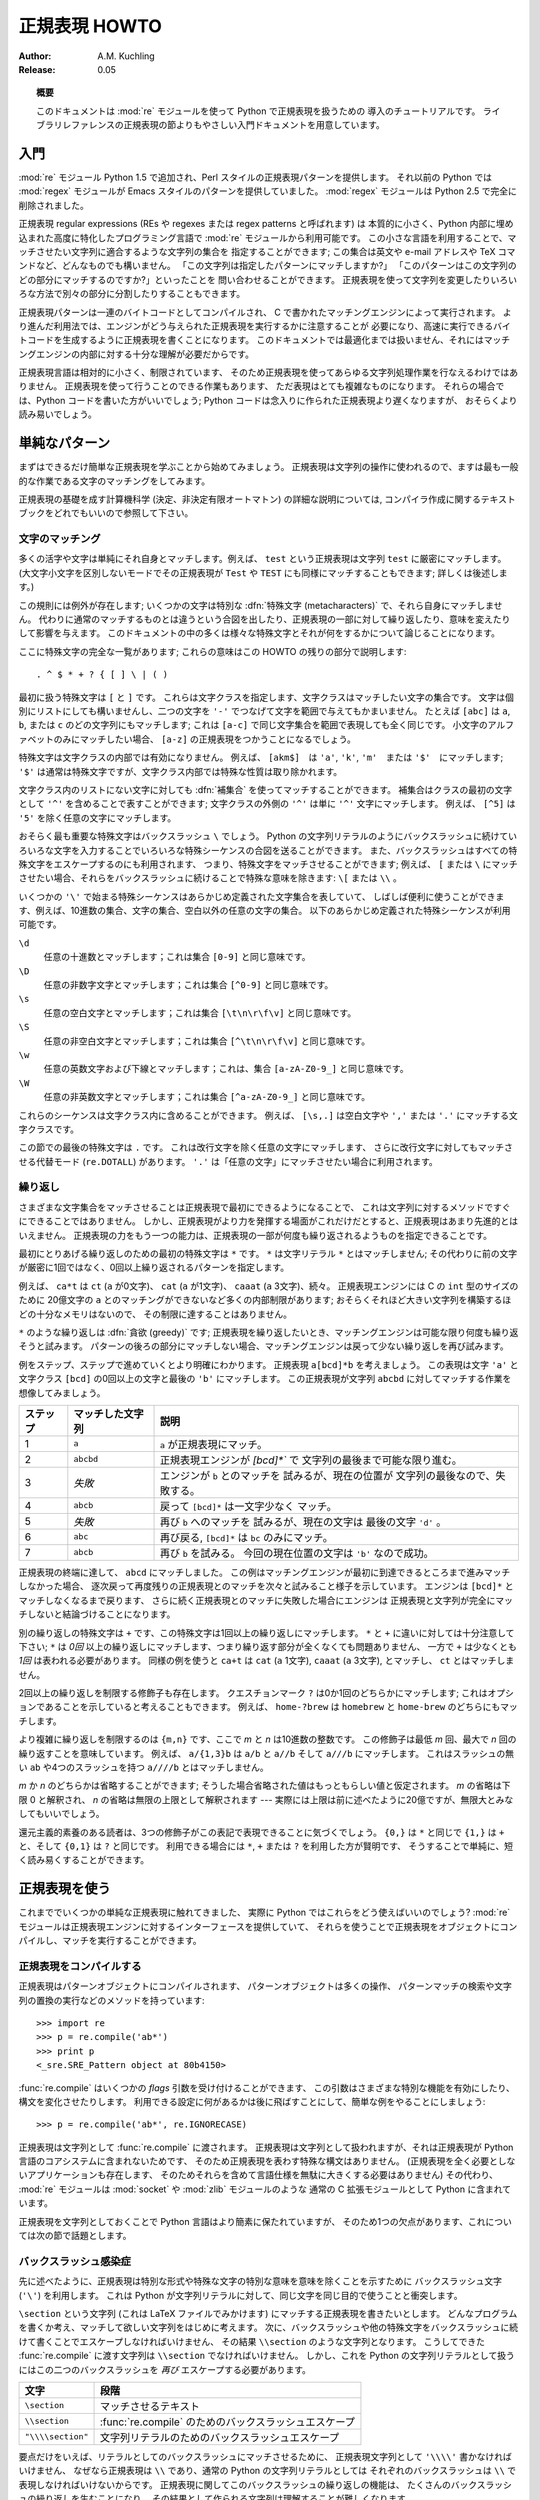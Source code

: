 ..
  ****************************
    Regular Expression HOWTO 
  ****************************

.. _regex-howto:

******************
  正規表現 HOWTO 
******************

:Author: A.M. Kuchling
:Release: 0.05

.. TODO:
   Document lookbehind assertions
   Better way of displaying a RE, a string, and what it matches
   Mention optional argument to match.groups()
   Unicode (at least a reference)



..
  .. topic:: Abstract
  
     This document is an introductory tutorial to using regular expressions in Python
     with the :mod:`re` module.  It provides a gentler introduction than the
     corresponding section in the Library Reference.

.. topic:: 概要

   このドキュメントは :mod:`re` モジュールを使って Python で正規表現を扱うための
   導入のチュートリアルです。
   ライブラリレファレンスの正規表現の節よりもやさしい入門ドキュメントを用意しています。

..
  Introduction
  ============

入門
====

..
  The :mod:`re` module was added in Python 1.5, and provides Perl-style regular
  expression patterns.  Earlier versions of Python came with the :mod:`regex`
  module, which provided Emacs-style patterns.  The :mod:`regex` module was
  removed completely in Python 2.5.

:mod:`re` モジュール Python 1.5 で追加され、Perl スタイルの正規表現パターンを提供します。
それ以前の Python では :mod:`regex` モジュールが Emacs スタイルのパターンを提供していました。
:mod:`regex` モジュールは Python 2.5 で完全に削除されました。

..
  Regular expressions (called REs, or regexes, or regex patterns) are essentially
  a tiny, highly specialized programming language embedded inside Python and made
  available through the :mod:`re` module. Using this little language, you specify
  the rules for the set of possible strings that you want to match; this set might
  contain English sentences, or e-mail addresses, or TeX commands, or anything you
  like.  You can then ask questions such as "Does this string match the pattern?",
  or "Is there a match for the pattern anywhere in this string?".  You can also
  use REs to modify a string or to split it apart in various ways.

正規表現 regular expressions (REs や regexes または regex patterns と呼ばれます) は
本質的に小さく、Python 内部に埋め込まれた高度に特化したプログラミング言語で
:mod:`re` モジュールから利用可能です。
この小さな言語を利用することで、マッチさせたい文字列に適合するような文字列の集合を
指定することができます;
この集合は英文や e-mail アドレスや TeX コマンドなど、どんなものでも構いません。
「この文字列は指定したパターンにマッチしますか?」
「このパターンはこの文字列のどの部分にマッチするのですか?」といったことを
問い合わせることができます。
正規表現を使って文字列を変更したりいろいろな方法で別々の部分に分割したりすることもできます。

..
  Regular expression patterns are compiled into a series of bytecodes which are
  then executed by a matching engine written in C.  For advanced use, it may be
  necessary to pay careful attention to how the engine will execute a given RE,
  and write the RE in a certain way in order to produce bytecode that runs faster.
  Optimization isn't covered in this document, because it requires that you have a
  good understanding of the matching engine's internals.

正規表現パターンは一連のバイトコードとしてコンパイルされ、
C で書かれたマッチングエンジンによって実行されます。
より進んだ利用法では、エンジンがどう与えられた正規表現を実行するかに注意することが
必要になり、高速に実行できるバイトコードを生成するように正規表現を書くことになります。
このドキュメントでは最適化までは扱いません、それにはマッチングエンジンの内部に対する十分な理解が必要だからです。

..
  The regular expression language is relatively small and restricted, so not all
  possible string processing tasks can be done using regular expressions.  There
  are also tasks that *can* be done with regular expressions, but the expressions
  turn out to be very complicated.  In these cases, you may be better off writing
  Python code to do the processing; while Python code will be slower than an
  elaborate regular expression, it will also probably be more understandable.

正規表現言語は相対的に小さく、制限されています、
そのため正規表現を使ってあらゆる文字列処理作業を行なえるわけではありません。
正規表現を使って行うことのできる作業もあります、
ただ表現はとても複雑なものになります。
それらの場合では、Python コードを書いた方がいいでしょう;
Python コードは念入りに作られた正規表現より遅くなりますが、
おそらくより読み易いでしょう。

..
  Simple Patterns
  ===============

単純なパターン
==============

..
  We'll start by learning about the simplest possible regular expressions.  Since
  regular expressions are used to operate on strings, we'll begin with the most
  common task: matching characters.

まずはできるだけ簡単な正規表現を学ぶことから始めてみましょう。
正規表現は文字列の操作に使われるので、ますは最も一般的な作業である文字のマッチングをしてみます。

..
  For a detailed explanation of the computer science underlying regular
  expressions (deterministic and non-deterministic finite automata), you can refer
  to almost any textbook on writing compilers.

正規表現の基礎を成す計算機科学 (決定、非決定有限オートマトン) の詳細な説明については,
コンパイラ作成に関するテキストブックをどれでもいいので参照して下さい。

..
  Matching Characters
  -------------------

文字のマッチング
----------------

..
  Most letters and characters will simply match themselves.  For example, the
  regular expression ``test`` will match the string ``test`` exactly.  (You can
  enable a case-insensitive mode that would let this RE match ``Test`` or ``TEST``
  as well; more about this later.)

多くの活字や文字は単純にそれ自身とマッチします。例えば、 ``test`` という正規表現は文字列 ``test`` に厳密にマッチします。
(大文字小文字を区別しないモードでその正規表現が ``Test`` や ``TEST`` にも同様にマッチすることもできます; 詳しくは後述します。)

..
  There are exceptions to this rule; some characters are special
  :dfn:`metacharacters`, and don't match themselves.  Instead, they signal that
  some out-of-the-ordinary thing should be matched, or they affect other portions
  of the RE by repeating them or changing their meaning.  Much of this document is
  devoted to discussing various metacharacters and what they do.

この規則には例外が存在します; いくつかの文字は特別な :dfn:`特殊文字 (metacharacters)` で、それら自身にマッチしません。
代わりに通常のマッチするものとは違うという合図を出したり、正規表現の一部に対して繰り返したり、意味を変えたりして影響を与えます。
このドキュメントの中の多くは様々な特殊文字とそれが何をするかについて論じることになります。

..
  Here's a complete list of the metacharacters; their meanings will be discussed
  in the rest of this HOWTO. ::

ここに特殊文字の完全な一覧があります; これらの意味はこの HOWTO の残りの部分で説明します::

   . ^ $ * + ? { [ ] \ | ( )

..
  The first metacharacters we'll look at are ``[`` and ``]``. They're used for
  specifying a character class, which is a set of characters that you wish to
  match.  Characters can be listed individually, or a range of characters can be
  indicated by giving two characters and separating them by a ``'-'``.  For
  example, ``[abc]`` will match any of the characters ``a``, ``b``, or ``c``; this
  is the same as ``[a-c]``, which uses a range to express the same set of
  characters.  If you wanted to match only lowercase letters, your RE would be
  ``[a-z]``.

最初に扱う特殊文字は ``[`` と ``]`` です。
これらは文字クラスを指定します、文字クラスはマッチしたい文字の集合です。
文字は個別にリストにしても構いませんし、二つの文字を ``'-'`` でつなげて文字を範囲で与えてもかまいません。
たとえば ``[abc]`` は ``a``, ``b``, または ``c`` のどの文字列にもマッチします;
これは ``[a-c]`` で同じ文字集合を範囲で表現しても全く同じです。
小文字のアルファベットのみにマッチしたい場合、 ``[a-z]`` の正規表現をつかうことになるでしょう。

..
  Metacharacters are not active inside classes.  For example, ``[akm$]`` will
  match any of the characters ``'a'``, ``'k'``, ``'m'``, or ``'$'``; ``'$'`` is
  usually a metacharacter, but inside a character class it's stripped of its
  special nature.

特殊文字は文字クラスの内部では有効になりません。
例えば、 ``[akm$]``　は ``'a'``, ``'k'``, ``'m'``　または ``'$'``　にマッチします;
``'$'`` は通常は特殊文字ですが、文字クラス内部では特殊な性質は取り除かれます。

..
  You can match the characters not listed within the class by :dfn:`complementing`
  the set.  This is indicated by including a ``'^'`` as the first character of the
  class; ``'^'`` outside a character class will simply match the ``'^'``
  character.  For example, ``[^5]`` will match any character except ``'5'``.

文字クラス内のリストにない文字に対しても :dfn:`補集合` を使ってマッチすることができます。
補集合はクラスの最初の文字として ``'^'`` を含めることで表すことができます;
文字クラスの外側の ``'^'`` は単に ``'^'`` 文字にマッチします。
例えば、 ``[^5]`` は ``'5'`` を除く任意の文字にマッチします。

..
  Perhaps the most important metacharacter is the backslash, ``\``.   As in Python
  string literals, the backslash can be followed by various characters to signal
  various special sequences.  It's also used to escape all the metacharacters so
  you can still match them in patterns; for example, if you need to match a ``[``
  or  ``\``, you can precede them with a backslash to remove their special
  meaning: ``\[`` or ``\\``.

おそらく最も重要な特殊文字はバックスラッシュ ``\`` でしょう。
Python の文字列リテラルのようにバックスラッシュに続けていろいろな文字を入力することでいろいろな特殊シーケンスの合図を送ることができます。
また、バックスラッシュはすべての特殊文字をエスケープするのにも利用されます、
つまり、特殊文字をマッチさせることができます;
例えば、 ``[`` または ``\`` にマッチさせたい場合、それらをバックスラッシュに続けることで特殊な意味を除きます: ``\[`` または ``\\`` 。 

..
  Some of the special sequences beginning with ``'\'`` represent predefined sets
  of characters that are often useful, such as the set of digits, the set of
  letters, or the set of anything that isn't whitespace.  The following predefined
  special sequences are available:

いくつかの ``'\'`` で始まる特殊シーケンスはあらかじめ定義された文字集合を表していて、
しばしば便利に使うことができます、例えば、10進数の集合、文字の集合、空白以外の任意の文字の集合。
以下のあらかじめ定義された特殊シーケンスが利用可能です。

..
  ``\d``
     Matches any decimal digit; this is equivalent to the class ``[0-9]``.
  
  ``\D``
     Matches any non-digit character; this is equivalent to the class ``[^0-9]``.
  
  ``\s``
     Matches any whitespace character; this is equivalent to the class ``[
     \t\n\r\f\v]``.
  
  ``\S``
     Matches any non-whitespace character; this is equivalent to the class ``[^
     \t\n\r\f\v]``.
  
  ``\w``
     Matches any alphanumeric character; this is equivalent to the class
     ``[a-zA-Z0-9_]``.
  
  ``\W``
     Matches any non-alphanumeric character; this is equivalent to the class
     ``[^a-zA-Z0-9_]``.

``\d``
   任意の十進数とマッチします；これは集合 ``[0-9]`` と同じ意味です。

``\D``
   任意の非数字文字とマッチします；これは集合 ``[^0-9]`` と同じ意味です。 

``\s``
   任意の空白文字とマッチします；これは集合 ``[\t\n\r\f\v]`` と同じ意味です。

``\S``
   任意の非空白文字とマッチします；これは集合 ``[^\t\n\r\f\v]`` と同じ意味です。

``\w``
   任意の英数文字および下線とマッチします；これは、集合 ``[a-zA-Z0-9_]`` と同じ意味です。 

``\W``
   任意の非英数文字とマッチします；これは集合 ``[^a-zA-Z0-9_]`` と同じ意味です。

..
  These sequences can be included inside a character class.  For example,
  ``[\s,.]`` is a character class that will match any whitespace character, or
  ``','`` or ``'.'``.

これらのシーケンスは文字クラス内に含めることができます。
例えば、 ``[\s,.]`` は空白文字や ``','`` または ``'.'`` にマッチする文字クラスです。

..
  The final metacharacter in this section is ``.``.  It matches anything except a
  newline character, and there's an alternate mode (``re.DOTALL``) where it will
  match even a newline.  ``'.'`` is often used where you want to match "any
  character".

この節での最後の特殊文字は ``.`` です。
これは改行文字を除く任意の文字にマッチします、
さらに改行文字に対してもマッチさせる代替モード (``re.DOTALL``) があります。
``'.'`` は「任意の文字」にマッチさせたい場合に利用されます。

..
  Repeating Things
  ----------------

繰り返し
--------

..
  Being able to match varying sets of characters is the first thing regular
  expressions can do that isn't already possible with the methods available on
  strings.  However, if that was the only additional capability of regexes, they
  wouldn't be much of an advance. Another capability is that you can specify that
  portions of the RE must be repeated a certain number of times.

さまざまな文字集合をマッチさせることは正規表現で最初にできるようになることで、
これは文字列に対するメソッドですぐにできることではありません。
しかし、正規表現がより力を発揮する場面がこれだけだとすると、正規表現はあまり先進的とはいえません。
正規表現の力をもう一つの能力は、正規表現の一部が何度も繰り返されるようものを指定できることです。

..
  The first metacharacter for repeating things that we'll look at is ``*``.  ``*``
  doesn't match the literal character ``*``; instead, it specifies that the
  previous character can be matched zero or more times, instead of exactly once.

最初にとりあげる繰り返しのための最初の特殊文字は ``*`` です。
``*`` は文字リテラル ``*`` とはマッチしません;
その代わりに前の文字が厳密に1回ではなく、0回以上繰り返されるパターンを指定します。

..
  For example, ``ca*t`` will match ``ct`` (0 ``a`` characters), ``cat`` (1 ``a``),
  ``caaat`` (3 ``a`` characters), and so forth.  The RE engine has various
  internal limitations stemming from the size of C's ``int`` type that will
  prevent it from matching over 2 billion ``a`` characters; you probably don't
  have enough memory to construct a string that large, so you shouldn't run into
  that limit.

例えば、 ``ca*t`` は ``ct`` (``a`` が0文字)、 ``cat`` (``a`` が1文字)、
``caaat`` (``a`` 3文字)、続々。
正規表現エンジンには C の ``int`` 型のサイズのために
20億文字の ``a`` とのマッチングができないなど多くの内部制限があります;
おそらくそれほど大きい文字列を構築するほどの十分なメモリはないので、
その制限に達することはありません。

..
  Repetitions such as ``*`` are :dfn:`greedy`; when repeating a RE, the matching
  engine will try to repeat it as many times as possible. If later portions of the
  pattern don't match, the matching engine will then back up and try again with
  few repetitions.


``*`` のような繰り返しは :dfn:`貪欲 (greedy)` です;
正規表現を繰り返したいとき、マッチングエンジンは可能な限り何度も繰り返そうと試みます。
パターンの後ろの部分にマッチしない場合、マッチングエンジンは戻って少ない繰り返しを再び試みます。

..
  A step-by-step example will make this more obvious.  Let's consider the
  expression ``a[bcd]*b``.  This matches the letter ``'a'``, zero or more letters
  from the class ``[bcd]``, and finally ends with a ``'b'``.  Now imagine matching
  this RE against the string ``abcbd``.

例をステップ、ステップで進めていくとより明確にわかります。
正規表現 ``a[bcd]*b`` を考えましょう。
この表現は文字 ``'a'`` と文字クラス ``[bcd]`` の0回以上の文字と最後の ``'b'`` にマッチします。
この正規表現が文字列 ``abcbd`` に対してマッチする作業を想像してみましょう。

..
  +------+-----------+---------------------------------+
  | Step | Matched   | Explanation                     |
  +======+===========+=================================+
  | 1    | ``a``     | The ``a`` in the RE matches.    |
  +------+-----------+---------------------------------+
  | 2    | ``abcbd`` | The engine matches ``[bcd]*``,  |
  |      |           | going as far as it can, which   |
  |      |           | is to the end of the string.    |
  +------+-----------+---------------------------------+
  | 3    | *Failure* | The engine tries to match       |
  |      |           | ``b``, but the current position |
  |      |           | is at the end of the string, so |
  |      |           | it fails.                       |
  +------+-----------+---------------------------------+
  | 4    | ``abcb``  | Back up, so that  ``[bcd]*``    |
  |      |           | matches one less character.     |
  +------+-----------+---------------------------------+
  | 5    | *Failure* | Try ``b`` again, but the        |
  |      |           | current position is at the last |
  |      |           | character, which is a ``'d'``.  |
  +------+-----------+---------------------------------+
  | 6    | ``abc``   | Back up again, so that          |
  |      |           | ``[bcd]*`` is only matching     |
  |      |           | ``bc``.                         |
  +------+-----------+---------------------------------+
  | 6    | ``abcb``  | Try ``b`` again.  This time     |
  |      |           | the character at the            |
  |      |           | current position is ``'b'``, so |
  |      |           | it succeeds.                    |
  +------+-----------+---------------------------------+

+----------+------------------+----------------------------------+
| ステップ | マッチした文字列 | 説明                             |
+==========+==================+==================================+
| 1        | ``a``            | ``a`` が正規表現にマッチ。       |
+----------+------------------+----------------------------------+
| 2        | ``abcbd``        | 正規表現エンジンが `[bcd]*`` で  |
|          |                  | 文字列の最後まで可能な限り進む。 |
+----------+------------------+----------------------------------+
| 3        | *失敗*           | エンジンが ``b`` とのマッチを    |
|          |                  | 試みるが、現在の位置が           |
|          |                  | 文字列の最後なので、失敗する。   |
+----------+------------------+----------------------------------+
| 4        | ``abcb``         | 戻って ``[bcd]*`` は一文字少なく |
|          |                  | マッチ。                         |
+----------+------------------+----------------------------------+
| 5        | *失敗*           | 再び ``b`` へのマッチを          |
|          |                  | 試みるが、現在の文字は           |
|          |                  | 最後の文字 ``'d'`` 。            |
+----------+------------------+----------------------------------+
| 6        | ``abc``          | 再び戻る, ``[bcd]*`` は ``bc``   |
|          |                  | のみにマッチ。                   |
+----------+------------------+----------------------------------+
| 7        | ``abcb``         | 再び ``b`` を試みる。            |
|          |                  | 今回の現在位置の文字は           |
|          |                  | ``'b'`` なので成功。             |
+----------+------------------+----------------------------------+

..
  The end of the RE has now been reached, and it has matched ``abcb``.  This
  demonstrates how the matching engine goes as far as it can at first, and if no
  match is found it will then progressively back up and retry the rest of the RE
  again and again.  It will back up until it has tried zero matches for
  ``[bcd]*``, and if that subsequently fails, the engine will conclude that the
  string doesn't match the RE at all.

正規表現の終端に達して、 ``abcd`` にマッチしました。
この例はマッチングエンジンが最初に到達できるところまで進みマッチしなかった場合、
逐次戻って再度残りの正規表現とのマッチを次々と試みること様子を示しています。
エンジンは ``[bcd]*`` とマッチしなくなるまで戻ります、
さらに続く正規表現とのマッチに失敗した場合にエンジンは
正規表現と文字列が完全にマッチしないと結論づけることになります。

..
  Another repeating metacharacter is ``+``, which matches one or more times.  Pay
  careful attention to the difference between ``*`` and ``+``; ``*`` matches
  *zero* or more times, so whatever's being repeated may not be present at all,
  while ``+`` requires at least *one* occurrence.  To use a similar example,
  ``ca+t`` will match ``cat`` (1 ``a``), ``caaat`` (3 ``a``'s), but won't match
  ``ct``.

別の繰り返しの特殊文字は ``+`` です、この特殊文字は1回以上の繰り返しにマッチします。
``*`` と ``+`` に違いに対しては十分注意して下さい;
``*`` は *0回* 以上の繰り返しにマッチします、つまり繰り返す部分が全くなくても問題ありません、
一方で ``+`` は少なくとも *1回* は表われる必要があります。
同様の例を使うと
``ca+t`` は ``cat`` (``a`` 1文字), ``caaat`` (``a`` 3文字), とマッチし、
``ct`` とはマッチしません。

..
  There are two more repeating qualifiers.  The question mark character, ``?``,
  matches either once or zero times; you can think of it as marking something as
  being optional.  For example, ``home-?brew`` matches either ``homebrew`` or
  ``home-brew``.

2回以上の繰り返しを制限する修飾子も存在します。
クエスチョンマーク ``?`` は0か1回のどちらかにマッチします;
これはオプションであることを示していると考えることもできます。
例えば、  ``home-?brew`` は ``homebrew`` と ``home-brew`` のどちらにもマッチします。

..
  The most complicated repeated qualifier is ``{m,n}``, where *m* and *n* are
  decimal integers.  This qualifier means there must be at least *m* repetitions,
  and at most *n*.  For example, ``a/{1,3}b`` will match ``a/b``, ``a//b``, and
  ``a///b``.  It won't match ``ab``, which has no slashes, or ``a////b``, which
  has four.

より複雑に繰り返しを制限するのは ``{m,n}`` です、ここで *m* と *n* は10進数の整数です。
この修飾子は最低 *m* 回、最大で *n* 回の繰り返すことを意味しています。
例えば、 ``a/{1,3}b`` は ``a/b`` と ``a//b`` そして ``a///b`` にマッチします。
これはスラッシュの無い ``ab`` や4つのスラッシュを持つ ``a////b`` とはマッチしません。

..
  You can omit either *m* or *n*; in that case, a reasonable value is assumed for
  the missing value.  Omitting *m* is interpreted as a lower limit of 0, while
  omitting *n* results in an upper bound of infinity --- actually, the upper bound
  is the 2-billion limit mentioned earlier, but that might as well be infinity.

*m* か *n* のどちらかは省略することができます;
そうした場合省略された値はもっともらしい値と仮定されます。
*m* の省略は下限 0 と解釈され、 *n* の省略は無限の上限として解釈されます
--- 実際には上限は前に述べたように20億ですが、無限大とみなしてもいいでしょう。

..
  Readers of a reductionist bent may notice that the three other qualifiers can
  all be expressed using this notation.  ``{0,}`` is the same as ``*``, ``{1,}``
  is equivalent to ``+``, and ``{0,1}`` is the same as ``?``.  It's better to use
  ``*``, ``+``, or ``?`` when you can, simply because they're shorter and easier
  to read.

還元主義的素養のある読者は、3つの修飾子がこの表記で表現できることに気づくでしょう。
``{0,}`` は ``*`` と同じで ``{1,}`` は ``+`` と、そして ``{0,1}`` は ``?`` と同じです。
利用できる場合には ``*``, ``+`` または ``?`` を利用した方が賢明です、
そうすることで単純に、短く読み易くすることができます。

..
  Using Regular Expressions
  =========================

正規表現を使う
==============

..
  Now that we've looked at some simple regular expressions, how do we actually use
  them in Python?  The :mod:`re` module provides an interface to the regular
  expression engine, allowing you to compile REs into objects and then perform
  matches with them.

これまででいくつかの単純な正規表現に触れてきました、
実際に Python ではこれらをどう使えばいいのでしょう?
:mod:`re` モジュールは正規表現エンジンに対するインターフェースを提供していて、
それらを使うことで正規表現をオブジェクトにコンパイルし、マッチを実行することができます。

..
  Compiling Regular Expressions
  -----------------------------

正規表現をコンパイルする
------------------------

..
  Regular expressions are compiled into pattern objects, which have
  methods for various operations such as searching for pattern matches or
  performing string substitutions. ::

正規表現はパターンオブジェクトにコンパイルされます、
パターンオブジェクトは多くの操作、
パターンマッチの検索や文字列の置換の実行などのメソッドを持っています::

   >>> import re
   >>> p = re.compile('ab*')
   >>> print p
   <_sre.SRE_Pattern object at 80b4150>

..
  :func:`re.compile` also accepts an optional *flags* argument, used to enable
  various special features and syntax variations.  we'll go over the available
  settings later, but for now a single example will do::

:func:`re.compile` はいくつかの *flags* 引数を受け付けることができます、
この引数はさまざまな特別な機能を有効にしたり、構文を変化させたりします。
利用できる設定に何があるかは後に飛ばすことにして、簡単な例をやることにしましょう::

   >>> p = re.compile('ab*', re.IGNORECASE)

..
  The RE is passed to :func:`re.compile` as a string.  REs are handled as strings
  because regular expressions aren't part of the core Python language, and no
  special syntax was created for expressing them.  (There are applications that
  don't need REs at all, so there's no need to bloat the language specification by
  including them.) Instead, the :mod:`re` module is simply a C extension module
  included with Python, just like the :mod:`socket` or :mod:`zlib` modules.

正規表現は文字列として :func:`re.compile` に渡されます。
正規表現は文字列として扱われますが、それは正規表現が Python 言語のコアシステムに含まれないためです、
そのため正規表現を表わす特殊な構文はありません。
(正規表現を全く必要としないアプリケーションも存在します、
そのためそれらを含めて言語仕様を無駄に大きくする必要はありません)
その代わり、 :mod:`re` モジュールは :mod:`socket` や :mod:`zlib` モジュールのような
通常の C 拡張モジュールとして Python に含まれています。

..
  Putting REs in strings keeps the Python language simpler, but has one
  disadvantage which is the topic of the next section.

正規表現を文字列としておくことで Python 言語はより簡素に保たれていますが、
そのため1つの欠点があります、これについては次の節で話題とします。

..
  The Backslash Plague
  --------------------

バックスラッシュ感染症
----------------------

..
  As stated earlier, regular expressions use the backslash character (``'\'``) to
  indicate special forms or to allow special characters to be used without
  invoking their special meaning. This conflicts with Python's usage of the same
  character for the same purpose in string literals.

先に述べたように、正規表現は特別な形式や特殊な文字の特別な意味を意味を除くことを示すために
バックスラッシュ文字 (``'\'``) を利用します。
これは Python が文字列リテラルに対して、同じ文字を同じ目的で使うことと衝突します。

..
  Let's say you want to write a RE that matches the string ``\section``, which
  might be found in a LaTeX file.  To figure out what to write in the program
  code, start with the desired string to be matched.  Next, you must escape any
  backslashes and other metacharacters by preceding them with a backslash,
  resulting in the string ``\\section``.  The resulting string that must be passed
  to :func:`re.compile` must be ``\\section``.  However, to express this as a
  Python string literal, both backslashes must be escaped *again*.

``\section`` という文字列 (これは LaTeX ファイルでみかけます) 
にマッチする正規表現を書きたいとします。
どんなプログラムを書くか考え、マッチして欲しい文字列をはじめに考えます。
次に、バックスラッシュや他の特殊文字をバックスラッシュに続けて書くことでエスケープしなければいけません、
その結果 ``\\section`` のような文字列となります。
こうしてできた :func:`re.compile` に渡す文字列は ``\\section`` でなければいけません。
しかし、これを Python の文字列リテラルとして扱うにはこの二つのバックスラッシュを *再び*
エスケープする必要があります。

..
  +-------------------+------------------------------------------+
  | Characters        | Stage                                    |
  +===================+==========================================+
  | ``\section``      | Text string to be matched                |
  +-------------------+------------------------------------------+
  | ``\\section``     | Escaped backslash for :func:`re.compile` |
  +-------------------+------------------------------------------+
  | ``"\\\\section"`` | Escaped backslashes for a string literal |
  +-------------------+------------------------------------------+

+-------------------+-------------------------------------------------------+
| 文字              | 段階                                                  |
+===================+=======================================================+
| ``\section``      | マッチさせるテキスト                                  |
+-------------------+-------------------------------------------------------+
| ``\\section``     | :func:`re.compile` のためのバックスラッシュエスケープ |
+-------------------+-------------------------------------------------------+
| ``"\\\\section"`` | 文字列リテラルのためのバックスラッシュエスケープ      |
+-------------------+-------------------------------------------------------+

..
  In short, to match a literal backslash, one has to write ``'\\\\'`` as the RE
  string, because the regular expression must be ``\\``, and each backslash must
  be expressed as ``\\`` inside a regular Python string literal.  In REs that
  feature backslashes repeatedly, this leads to lots of repeated backslashes and
  makes the resulting strings difficult to understand.

要点だけをいえば、リテラルとしてのバックスラッシュにマッチさせるために、
正規表現文字列として ``'\\\\'`` 書かなければいけません、
なぜなら正規表現は ``\\`` であり、通常の Python の文字列リテラルとしては
それぞれのバックスラッシュは ``\\`` で表現しなければいけないからです。
正規表現に関してこのバックスラッシュの繰り返しの機能は、
たくさんのバックスラッシュの繰り返しを生むことになり、
その結果として作られる文字列は理解することが難しくなります。

..
  The solution is to use Python's raw string notation for regular expressions;
  backslashes are not handled in any special way in a string literal prefixed with
  ``'r'``, so ``r"\n"`` is a two-character string containing ``'\'`` and ``'n'``,
  while ``"\n"`` is a one-character string containing a newline. Regular
  expressions will often be written in Python code using this raw string notation.

この問題の解決策としては正規表現に対しては Python の raw string 記法を使うことです;
``'r'`` を文字列リテラルの先頭に書くことでバックスラッシュは特別扱いされなくなります、
つまり ``"\n"`` は改行を含む1つの文字からなる文字列であるのに対して、
``r"\n"`` は2つの文字 ``'\'`` と ``'n'`` を含む文字列となります。
多くの場合 Python コードの中の正規表現はこの raw string 記法を使って書かれます。


..
  +-------------------+------------------+
  | Regular String    | Raw string       |
  +===================+==================+
  | ``"ab*"``         | ``r"ab*"``       |
  +-------------------+------------------+
  | ``"\\\\section"`` | ``r"\\section"`` |
  +-------------------+------------------+
  | ``"\\w+\\s+\\1"`` | ``r"\w+\s+\1"``  |
  +-------------------+------------------+

+-------------------+------------------+
| 通常の文字列      | Raw string       |
+===================+==================+
| ``"ab*"``         | ``r"ab*"``       |
+-------------------+------------------+
| ``"\\\\section"`` | ``r"\\section"`` |
+-------------------+------------------+
| ``"\\w+\\s+\\1"`` | ``r"\w+\s+\1"``  |
+-------------------+------------------+

..
  Performing Matches
  ------------------

マッチの実行
------------

..
  Once you have an object representing a compiled regular expression, what do you
  do with it?  Pattern objects have several methods and attributes.
  Only the most significant ones will be covered here; consult the :mod:`re` docs
  for a complete listing.

一旦コンパイルした正規表現を表現するオブジェクトを作成したら、次に何をしますか?
パターンオブジェクトはいくつかのメソッドや属性を持っています。
ここでは、その中でも最も重要なものについて扱います;
完全なリストは :mod:`re` ドキュメントを参照して下さい。

..
  +------------------+-----------------------------------------------+
  | Method/Attribute | Purpose                                       |
  +==================+===============================================+
  | ``match()``      | Determine if the RE matches at the beginning  |
  |                  | of the string.                                |
  +------------------+-----------------------------------------------+
  | ``search()``     | Scan through a string, looking for any        |
  |                  | location where this RE matches.               |
  +------------------+-----------------------------------------------+
  | ``findall()``    | Find all substrings where the RE matches, and |
  |                  | returns them as a list.                       |
  +------------------+-----------------------------------------------+
  | ``finditer()``   | Find all substrings where the RE matches, and |
  |                  | returns them as an :term:`iterator`.          |
  +------------------+-----------------------------------------------+

+------------------+-----------------------------------------------+
| メソッド/属性    | 目的                                          |
+==================+===============================================+
| ``match()``      | 文字列の先頭で正規表現と                      |
|                  | マッチするか判定します                        |
+------------------+-----------------------------------------------+
| ``search()``     | 文字列を操作して、正規表現が                  |
|                  | どこにマッチするか調べます。                  |
+------------------+-----------------------------------------------+
| ``findall()``    | 正規表現にマッチする部分文字列を全て探しだし  |
|                  | リストとして返します。                        |
+------------------+-----------------------------------------------+
| ``finditer()``   | 正規表現にマッチする部分文字列を全て探しだし  |
|                  | :term:`iterator` として返します               |
+------------------+-----------------------------------------------+

..
  :meth:`match` and :meth:`search` return ``None`` if no match can be found.  If
  they're successful, a ``MatchObject`` instance is returned, containing
  information about the match: where it starts and ends, the substring it matched,
  and more.

マッチしない場合 :meth:`match` と :meth:`search` は ``None`` を返します。
もしマッチに成功した場合、 ``MatchObject`` インスタンスを返します、
このインスタンスはマッチの情報を含んでいます: どこで始まりどこで終わったか、
マッチした部分文字列や等々。

..
  You can learn about this by interactively experimenting with the :mod:`re`
  module.  If you have Tkinter available, you may also want to look at
  :file:`Tools/scripts/redemo.py`, a demonstration program included with the
  Python distribution.  It allows you to enter REs and strings, and displays
  whether the RE matches or fails. :file:`redemo.py` can be quite useful when
  trying to debug a complicated RE.  Phil Schwartz's `Kodos
  <http://kodos.sourceforge.net/>`_ is also an interactive tool for developing and
  testing RE patterns.

:mod:`re` モジュールで対話的に実験することで学ぶこともできます。
Tkinter が利用できれば、Python に含まれるデモプログラム
:file:`Tools/scripts/redemo.py` を見るといいかもしれません。
このデモは正規表現と文字列を入力し、正規表現がマッチしたかどうかを表示します。
:file:`redemo.py` は複雑な正規表現のデバッグを試みるときにも便利に使うことができます。
Phil Schwartz の `Kodos <http://kodos.sourceforge.net/>`_ も
正規表現パターンを使った開発とテストのための対話的なツールです。

..
  This HOWTO uses the standard Python interpreter for its examples. First, run the
  Python interpreter, import the :mod:`re` module, and compile a RE::

この HOWTO では例として標準の Python インタプリタを使います。
最初に Python インタプリタを起動して、 :mod:`re` モジュールをインポートし、
正規表現をコンパイルします::

   Python 2.2.2 (#1, Feb 10 2003, 12:57:01)
   >>> import re
   >>> p = re.compile('[a-z]+')
   >>> p
   <_sre.SRE_Pattern object at 80c3c28>

..
  Now, you can try matching various strings against the RE ``[a-z]+``.  An empty
  string shouldn't match at all, since ``+`` means 'one or more repetitions'.
  :meth:`match` should return ``None`` in this case, which will cause the
  interpreter to print no output.  You can explicitly print the result of
  :meth:`match` to make this clear. ::

さて、いろいろな文字列を使って正規表現 ``[a-z]+`` に対するマッチングを試してみましょう。
空の文字列は全くマッチしません、なぜなら ``+`` は「1回以上の繰り返し」を意味するからです。
この場合では :meth:`match` は ``None`` を返すべきで、インタプタは何も出力しません。
明確にするために :meth:`match` の結果を明示的に出力することもできます::

   >>> p.match("")
   >>> print p.match("")
   None

..
  Now, let's try it on a string that it should match, such as ``tempo``.  In this
  case, :meth:`match` will return a :class:`MatchObject`, so you should store the
  result in a variable for later use. ::

次に、 ``tempo`` のようなマッチすべき文字列を試してみましょう。
この場合 :meth:`match` は :class:`MatchObject` を返します、
後で使うために変数に結果を残す必要があります::

   >>> m = p.match('tempo')
   >>> print m
   <_sre.SRE_Match object at 80c4f68>

..
  Now you can query the :class:`MatchObject` for information about the matching
  string.   :class:`MatchObject` instances also have several methods and
  attributes; the most important ones are:

これで :class:`MatchObject` にマッチした文字列に対する情報を問い合わせることができます。
:class:`MatchObject` インスタンスもいくつかのメソッドと属性を持っています;
重要なものは:

..
  +------------------+--------------------------------------------+
  | Method/Attribute | Purpose                                    |
  +==================+============================================+
  | ``group()``      | Return the string matched by the RE        |
  +------------------+--------------------------------------------+
  | ``start()``      | Return the starting position of the match  |
  +------------------+--------------------------------------------+
  | ``end()``        | Return the ending position of the match    |
  +------------------+--------------------------------------------+
  | ``span()``       | Return a tuple containing the (start, end) |
  |                  | positions  of the match                    |
  +------------------+--------------------------------------------+

+------------------+--------------------------------------------+
| メソッド/属性    | 目的                                       |
+==================+============================================+
| ``group()``      | 正規表現にマッチした文字列を返す           |
+------------------+--------------------------------------------+
| ``start()``      | マッチの開始位置を返す                     |
+------------------+--------------------------------------------+
| ``end()``        | マッチの終了位置を返す                     |
+------------------+--------------------------------------------+
| ``span()``       | マッチの位置 (start, end) を               |
|                  | 含むタプルを返す                           |
+------------------+--------------------------------------------+

..
  Trying these methods will soon clarify their meaning::

これらのメソッドを試せば、その意味はすぐに理解できます::

   >>> m.group()
   'tempo'
   >>> m.start(), m.end()
   (0, 5)
   >>> m.span()
   (0, 5)

..
  :meth:`group` returns the substring that was matched by the RE.  :meth:`start`
  and :meth:`end` return the starting and ending index of the match. :meth:`span`
  returns both start and end indexes in a single tuple.  Since the :meth:`match`
  method only checks if the RE matches at the start of a string, :meth:`start`
  will always be zero.  However, the :meth:`search` method of patterns
  scans through the string, so  the match may not start at zero in that
  case. ::

:meth:`group` は正規表現にマッチした部分文字列を返します。
:meth:`start` と :meth:`end` はマッチの開始と終了のインデクスを返します。
:meth:`span` は開始と終了のインデクスの両方をを1つのタプルとして返します。
:meth:`match` メソッドは正規表現が文字列の最初にマッチするかどうかを調べるので、
:meth:`start` は常に0です。
ただし、 :meth:`search` メソッドは文字列に対してパターンを操作するので
その場合にはマッチが0から始まるとは限りません。::

   >>> print p.match('::: message')
   None
   >>> m = p.search('::: message') ; print m
   <re.MatchObject instance at 80c9650>
   >>> m.group()
   'message'
   >>> m.span()
   (4, 11)

..
  In actual programs, the most common style is to store the :class:`MatchObject`
  in a variable, and then check if it was ``None``.  This usually looks like::

実際のプログラムでは :class:`MatchObject` を変数に記憶しておき,
その次に ``None`` なのか調べるのが一般的なスタイルです。
普通このようにします::

   p = re.compile( ... )
   m = p.match( 'string goes here' )
   if m:
       print 'Match found: ', m.group()
   else:
       print 'No match'

..
  Two pattern methods return all of the matches for a pattern.
  :meth:`findall` returns a list of matching strings::

2つのパターンメソッドはパターンにマッチした全てを返します。
:meth:`findall` はマッチした文字列のリストを返します::

   >>> p = re.compile('\d+')
   >>> p.findall('12 drummers drumming, 11 pipers piping, 10 lords a-leaping')
   ['12', '11', '10']

..
  :meth:`findall` has to create the entire list before it can be returned as the
  result.  The :meth:`finditer` method returns a sequence of :class:`MatchObject`
  instances as an :term:`iterator`. [#]_ ::

:meth:`findall` は結果が返される前に結果となるリスト全体を作成します。
:meth:`finditer` メソッドは :class:`MatchObject` インスタンスのシーケンスを
:term:`iterator` として返します。 [#]_ ::

   >>> iterator = p.finditer('12 drummers drumming, 11 ... 10 ...')
   >>> iterator
   <callable-iterator object at 0x401833ac>
   >>> for match in iterator:
   ...     print match.span()
   ...
   (0, 2)
   (22, 24)
   (29, 31)


..
  Module-Level Functions
  ----------------------

モジュールレベルの関数
----------------------

..
  You don't have to create a pattern object and call its methods; the
  :mod:`re` module also provides top-level functions called :func:`match`,
  :func:`search`, :func:`findall`, :func:`sub`, and so forth.  These functions
  take the same arguments as the corresponding pattern method, with
  the RE string added as the first argument, and still return either ``None`` or a
  :class:`MatchObject` instance. ::

パターンオブジェクトを作成し、メソッドを呼び出す必要はありません;
:mod:`re` モジュールはトップレベルの関数 :func:`match`, :func:`search`,
:func:`findall`, :func:`sub` 続々、も提供しています。
これらの関数は対応するパターンメソッドと同じ引数をとり、
正規表現文字列を最初の引数として追加して使います、
そして同じく ``None`` または :class:`MatchObject` インスタンスを返します::

   >>> print re.match(r'From\s+', 'Fromage amk')
   None
   >>> re.match(r'From\s+', 'From amk Thu May 14 19:12:10 1998')
   <re.MatchObject instance at 80c5978>

..
  Under the hood, these functions simply create a pattern object for you
  and call the appropriate method on it.  They also store the compiled object in a
  cache, so future calls using the same RE are faster.

内部では、これらの関数は単にパターンオブジェクトを生成し、
その適切なメソッドを呼び出しています。
それらは、コンパイル済みのオブジェクトもキャッシュとして記憶するので、
同じ正規表現に対する将来の呼び出しは高速になります。

..
  Should you use these module-level functions, or should you get the
  pattern and call its methods yourself?  That choice depends on how
  frequently the RE will be used, and on your personal coding style.  If the RE is
  being used at only one point in the code, then the module functions are probably
  more convenient.  If a program contains a lot of regular expressions, or re-uses
  the same ones in several locations, then it might be worthwhile to collect all
  the definitions in one place, in a section of code that compiles all the REs
  ahead of time.  To take an example from the standard library, here's an extract
  from :file:`xmllib.py`::

これらのモジュールレベル関数を使うべきでしょうか、それともパターンを取得し、
メソッド自身を呼び出すべきでしょうか?
この選択は利用する正規表現がどのくらい頻繁に利用されるかと個人のコーディングスタイルに依存します。
正規表現がコード内で一度しか使われない場合、モジュール関数の方がより便利でしょう。
プログラムが多くの正規表現を含んだり、同じ正規表現がいくつかの場所で再利用されるときは
定義を一箇所にまとめ、使う前に全ての正規表現をコンパイルしておくことはやる価値があるはずです。
標準ライブラリから例を挙げます、 :file:`xmllib.py` から抜粋で::

   ref = re.compile( ... )
   entityref = re.compile( ... )
   charref = re.compile( ... )
   starttagopen = re.compile( ... )

..
  I generally prefer to work with the compiled object, even for one-time uses, but
  few people will be as much of a purist about this as I am.

私はたいていの場合、一回のみの利用であっても
コンパイル済みオブジェクトを使うことを好みますが、
そこまで厳格な人は少数派でしょう。

..
  Compilation Flags
  -----------------

コンパイルフラグ
----------------

..
  Compilation flags let you modify some aspects of how regular expressions work.
  Flags are available in the :mod:`re` module under two names, a long name such as
  :const:`IGNORECASE` and a short, one-letter form such as :const:`I`.  (If you're
  familiar with Perl's pattern modifiers, the one-letter forms use the same
  letters; the short form of :const:`re.VERBOSE` is :const:`re.X`, for example.)
  Multiple flags can be specified by bitwise OR-ing them; ``re.I | re.M`` sets
  both the :const:`I` and :const:`M` flags, for example.

コンパイルフラグは正規表現の動作をいくつかの側面から変更します。
フラグは :mod:`re` モジュール下で二つの名前で利用することができます、
例えば長い名前は :const:`IGNORECASE` で短い名前は1文字で :const:`I` のようになっています。
(1文字形式は Perl のパターン修飾子と同じ形式を使います;
例えば :const:`re.VERBOSE` の短かい形式は :const:`re.X` です。)
複数のフラグが OR ビット演算で指定することができます;
例えば ``re.I | re.M`` は :const:`I` と :const:`M` フラグの両方を設定します。

.. XXX todo bitwise OR modifier
..
  Here's a table of the available flags, followed by a more detailed explanation
  of each one.

ここに利用可能なフラグの表があります、それぞれについてのより詳細な説明が後に続きます。

..
  +---------------------------------+--------------------------------------------+
  | Flag                            | Meaning                                    |
  +=================================+============================================+
  | :const:`DOTALL`, :const:`S`     | Make ``.`` match any character, including  |
  |                                 | newlines                                   |
  +---------------------------------+--------------------------------------------+
  | :const:`IGNORECASE`, :const:`I` | Do case-insensitive matches                |
  +---------------------------------+--------------------------------------------+
  | :const:`LOCALE`, :const:`L`     | Do a locale-aware match                    |
  +---------------------------------+--------------------------------------------+
  | :const:`MULTILINE`, :const:`M`  | Multi-line matching, affecting ``^`` and   |
  |                                 | ``$``                                      |
  +---------------------------------+--------------------------------------------+
  | :const:`VERBOSE`, :const:`X`    | Enable verbose REs, which can be organized |
  |                                 | more cleanly and understandably.           |
  +---------------------------------+--------------------------------------------+

+---------------------------------+------------------------------------------------+
| フラグ                          | 意味                                           |
+=================================+================================================+
| :const:`DOTALL`, :const:`S`     | ``.`` を改行を含む任意の文字に                 |
|                                 | マッチするようにします                         |
+---------------------------------+------------------------------------------------+
| :const:`IGNORECASE`, :const:`I` | 大文字小文字を区別しないマッチを行います       |
+---------------------------------+------------------------------------------------+
| :const:`LOCALE`, :const:`L`     | ロケールに対応したマッチを行います             |
+---------------------------------+------------------------------------------------+
| :const:`MULTILINE`, :const:`M`  | ``^`` や ``$`` に作用して、                    |
|                                 | 複数行にマッチング                             |
+---------------------------------+------------------------------------------------+
| :const:`VERBOSE`, :const:`X`    | 冗長な正規表現を利用できるようにして、         |
|                                 | よりきれいで理解しやすくまとめることができます |
+---------------------------------+------------------------------------------------+

..
  .. data:: I
            IGNORECASE
     :noindex:
  
     Perform case-insensitive matching; character class and literal strings will
     match letters by ignoring case.  For example, ``[A-Z]`` will match lowercase
     letters, too, and ``Spam`` will match ``Spam``, ``spam``, or ``spAM``. This
     lowercasing doesn't take the current locale into account; it will if you also
     set the :const:`LOCALE` flag.


.. data:: I
          IGNORECASE
   :noindex:

   大文字小文字を区別しないマッチングを実行します;
   文字クラスや文字列リテラルは大文字小文字を無視してマッチします。
   例えば ``[A-Z]`` は小文字にもマッチします、また ``Spam`` は ``Spam``,
   ``spam``, または ``spAM`` にもマッチします。
   この小文字化は現在のロケールは考慮に入れません;
   ロケールの考慮は :const:`LOCALE` も設定することで行います。

..
  .. data:: L
            LOCALE
     :noindex:
  
     Make ``\w``, ``\W``, ``\b``, and ``\B``, dependent on the current locale.
  
     Locales are a feature of the C library intended to help in writing programs that
     take account of language differences.  For example, if you're processing French
     text, you'd want to be able to write ``\w+`` to match words, but ``\w`` only
     matches the character class ``[A-Za-z]``; it won't match ``'é'`` or ``'ç'``.  If
     your system is configured properly and a French locale is selected, certain C
     functions will tell the program that ``'é'`` should also be considered a letter.
     Setting the :const:`LOCALE` flag when compiling a regular expression will cause
     the resulting compiled object to use these C functions for ``\w``; this is
     slower, but also enables ``\w+`` to match French words as you'd expect.


.. data:: L
          LOCALE
   :noindex:

   ``\w``, ``\W``, ``\b``, そして ``\B`` を現在のロケールに依存させます。

   ロケールは C ライブラリの機能の一つで、言語の違いを考慮したプログラム作成を容易にするためのものです。
   例えば、フランス語の文書を処理したい場合、単語のマッチに ``\w+`` を利用したくなります、
   しかし、 ``\w`` は文字クラス ``[A-Za-z]`` のみとマッチします;
   ``'é'`` または ``'ç'`` にはマッチしません。
   システムが適切に設定されていて、ロケールがフランス語に設定されていれば、
   C 関数がプログラムに ``'é'`` をアルファベットとして扱うべきだと伝えます。
   :const:`LOCALE` フラグを正規表現のコンパイル時に設定することで、
   ``\w`` を使う C 関数を利用するコンパイル済みオブジェクトを生み出すことになります;
   これは速度は遅くなりますが、期待通りに ``\w+`` をフランス語の単語にマッチさせることができます。

..
  .. data:: M
            MULTILINE
     :noindex:
  
     (``^`` and ``$`` haven't been explained yet;  they'll be introduced in section
     :ref:`more-metacharacters`.)
  
     Usually ``^`` matches only at the beginning of the string, and ``$`` matches
     only at the end of the string and immediately before the newline (if any) at the
     end of the string. When this flag is specified, ``^`` matches at the beginning
     of the string and at the beginning of each line within the string, immediately
     following each newline.  Similarly, the ``$`` metacharacter matches either at
     the end of the string and at the end of each line (immediately preceding each
     newline).


.. data:: M
          MULTILINE
   :noindex:

   (``^`` と ``$`` についてはまだ説明していません;
   これらは :ref:`more-metacharacters` の節で説明します。)

   通常 ``^`` は文字列の先頭にマッチし、 ``$`` は文字列の末尾と
   文字列の末尾に改行(があれば)その直前にマッチします。
   このフラグが指定されると、 ``^`` は文字列の先頭と文字列の中の改行に続く各行の先頭にマッチします。
   同様に ``$`` 特殊文字は文字列の末尾と各行の末尾(各改行の直前)のどちらにもマッチします。


..
  .. data:: S
            DOTALL
     :noindex:
  
     Makes the ``'.'`` special character match any character at all, including a
     newline; without this flag, ``'.'`` will match anything *except* a newline.

.. data:: S
          DOTALL
   :noindex:

   特別な文字 ``'.'`` を改行を含む全ての任意の文字とマッチするようにします;
   このフラグが無しでは、 ``'.'`` は改行 *以外* の全てにマッチします。


..
  .. data:: X
            VERBOSE
     :noindex:
  
     This flag allows you to write regular expressions that are more readable by
     granting you more flexibility in how you can format them.  When this flag has
     been specified, whitespace within the RE string is ignored, except when the
     whitespace is in a character class or preceded by an unescaped backslash; this
     lets you organize and indent the RE more clearly.  This flag also lets you put
     comments within a RE that will be ignored by the engine; comments are marked by
     a ``'#'`` that's neither in a character class or preceded by an unescaped
     backslash.
  
     For example, here's a RE that uses :const:`re.VERBOSE`; see how much easier it
     is to read? ::
  
        charref = re.compile(r"""
         &[#]		     # Start of a numeric entity reference
         (
             0[0-7]+         # Octal form
           | [0-9]+          # Decimal form
           | x[0-9a-fA-F]+   # Hexadecimal form
         )
         ;                   # Trailing semicolon
        """, re.VERBOSE)
  
     Without the verbose setting, the RE would look like this::
  
        charref = re.compile("&#(0[0-7]+"
                             "|[0-9]+"
                             "|x[0-9a-fA-F]+);")
  
     In the above example, Python's automatic concatenation of string literals has
     been used to break up the RE into smaller pieces, but it's still more difficult
     to understand than the version using :const:`re.VERBOSE`.

.. data:: X
          VERBOSE
   :noindex:

   このフラグはより柔軟な形式で正規表現を読み易く書けるようにします。
   このフラグを指定すると、正規表現の中の空白は無視されます、
   ただし、文字クラス内やエスケープされていないバックスラッシュに続く空白の場合は例外として無視されません;
   これによって正規表現をまとめたり、インデントしてより明確にすることができます。
   このフラグはさらにエンジンが無視するコメントを追加することもできます;
   コメントは ``'#'`` で示します、これは文字クラスやエスケープされていないバックスラッシュに続くものであってはいけません。

   例えば、ここに :const:`re.VERBOSE` を利用した正規表現があります;
   読み易いと思いませんか? ::

      charref = re.compile(r"""
       &[#]		     # Start of a numeric entity reference
       (
           0[0-7]+         # Octal form
         | [0-9]+          # Decimal form
         | x[0-9a-fA-F]+   # Hexadecimal form
       )
       ;                   # Trailing semicolon
      """, re.VERBOSE)

   冗長な表現を利用しない設定の場合、正規表現はこうなります::

      charref = re.compile("&#(0[0-7]+"
                           "|[0-9]+"
                           "|x[0-9a-fA-F]+);")

   上の例では、Python の文字列リテラルの自動結合によって正規表現を小さな部分に分割しています、
   それでも :const:`re.VERBOSE` を使った場合に比べるとまだ難しくなっています。

..
  More Pattern Power
  ==================

パターンの能力をさらに
======================

..
  So far we've only covered a part of the features of regular expressions.  In
  this section, we'll cover some new metacharacters, and how to use groups to
  retrieve portions of the text that was matched.

ここまでで、正規表現の機能のほんの一部を扱ってきました。
この節では、新たにいくつかの特殊文字とグループを使ってマッチしたテキストの一部をどう取得するかについて扱います。

..
  More Metacharacters
  -------------------

.. _more-metacharacters:

さらなる特殊文字
----------------

..
  There are some metacharacters that we haven't covered yet.  Most of them will be
  covered in this section.

これまでで、まだ扱っていない特殊文字がいくつかありました。
そのほとんどをこの節で扱っていきます。

..
  Some of the remaining metacharacters to be discussed are :dfn:`zero-width
  assertions`.  They don't cause the engine to advance through the string;
  instead, they consume no characters at all, and simply succeed or fail.  For
  example, ``\b`` is an assertion that the current position is located at a word
  boundary; the position isn't changed by the ``\b`` at all.  This means that
  zero-width assertions should never be repeated, because if they match once at a
  given location, they can obviously be matched an infinite number of times.

残りの特殊文字の内いくつかは :dfn:`ゼロ幅アサーション zero-width-assertions` に関するものです。
これらは文字列に対してエンジンを進めません; 文字列を全く利用しない代わりに、
単純に成功か失敗かを利用します。
例えば、 ``\b`` は現在位置が単語の境界であることを示します;
``\b`` によってエンジンの読んでいる位置は全く変化しません。
つまり、これはゼロ幅アサーションは繰り返し使うことがありません、
一度ある位置でマッチしたら、明らかに無限回マッチできます。

..
  ``|``
     Alternation, or the "or" operator.   If A and B are regular expressions,
     ``A|B`` will match any string that matches either ``A`` or ``B``. ``|`` has very
     low precedence in order to make it work reasonably when you're alternating
     multi-character strings. ``Crow|Servo`` will match either ``Crow`` or ``Servo``,
     not ``Cro``, a ``'w'`` or an ``'S'``, and ``ervo``.
  
     To match a literal ``'|'``, use ``\|``, or enclose it inside a character class,
     as in ``[|]``.

``|``
   代替 (alternation) または "or" 演算子。
   A と B が正規表現の場合、 ``A|B`` は ``A`` または ``B`` のどちらの文字列にもマッチします。
   ``|`` は複数の文字列をかわるがわる試す場合でもうまく動作するように優先度はとても低くなっています
   ``Crow|Servo`` は ``Crow`` または ``Servo`` のどちらにもマッチします、
   ``Cro``, ``'w'`` または ``'S'``, ``ervo`` とはマッチしません。

   リテラル ``'|'`` にマッチするには、 ``\|`` を利用するか、
   ``[|]`` のように文字クラス内に収めて下さい。

..
  ``^``
     Matches at the beginning of lines.  Unless the :const:`MULTILINE` flag has been
     set, this will only match at the beginning of the string.  In :const:`MULTILINE`
     mode, this also matches immediately after each newline within the string.
  
     For example, if you wish to match the word ``From`` only at the beginning of a
     line, the RE to use is ``^From``. ::
  
        >>> print re.search('^From', 'From Here to Eternity')
        <re.MatchObject instance at 80c1520>
        >>> print re.search('^From', 'Reciting From Memory')
        None
  
``^``
   行の先頭にマッチします。
   :const:`MULTILINE` フラグが設定されない場合には、文字列の先頭にのみマッチします。
   :const:`MULTILINE` モードでは文字列内の各改行の直後にマッチします。

   例えば、 行の先頭の ``From`` にのみマッチさせたい場合には
   ``^From`` 正規表現を利用します。 ::

      >>> print re.search('^From', 'From Here to Eternity')
      <re.MatchObject instance at 80c1520>
      >>> print re.search('^From', 'Reciting From Memory')
      None

..
  ``$``
     Matches at the end of a line, which is defined as either the end of the string,
     or any location followed by a newline character.     ::
  
        >>> print re.search('}$', '{block}')
        <re.MatchObject instance at 80adfa8>
        >>> print re.search('}$', '{block} ')
        None
        >>> print re.search('}$', '{block}\n')
        <re.MatchObject instance at 80adfa8>
  
     To match a literal ``'$'``, use ``\$`` or enclose it inside a character class,
     as in  ``[$]``.

``$``
   行の末尾にマッチします、行の末尾は文字列の末尾と改行文字の直前として定義されます。 ::

      >>> print re.search('}$', '{block}')
      <re.MatchObject instance at 80adfa8>
      >>> print re.search('}$', '{block} ')
      None
      >>> print re.search('}$', '{block}\n')
      <re.MatchObject instance at 80adfa8>


   リテラル ``'$'`` にマッチするには、 ``\$`` を利用するか、
   ``[$]`` のように文字クラス内に収めて下さい。

..
  ``\A``
     Matches only at the start of the string.  When not in :const:`MULTILINE` mode,
     ``\A`` and ``^`` are effectively the same.  In :const:`MULTILINE` mode, they're
     different: ``\A`` still matches only at the beginning of the string, but ``^``
     may match at any location inside the string that follows a newline character.

``\A``
   文字列の先頭にのみマッチします。
   :const:`MULTILINE` モードでない場合には ``\A`` と ``^`` は実質的に同じです。
   :const:`MULTILINE` モードでのこれらの違いは:
   ``\A`` は依然として文字列の先頭にのみマッチしますが、
   ``^`` は文字列内に改行文字に続く部分があればそこにマッチすることです。

..
  ``\Z``
     Matches only at the end of the string.

``\Z``
   文字列の末尾にのみマッチします。

..
  ``\b``
     Word boundary.  This is a zero-width assertion that matches only at the
     beginning or end of a word.  A word is defined as a sequence of alphanumeric
     characters, so the end of a word is indicated by whitespace or a
     non-alphanumeric character.
  
     The following example matches ``class`` only when it's a complete word; it won't
     match when it's contained inside another word. ::
  
        >>> p = re.compile(r'\bclass\b')
        >>> print p.search('no class at all')
        <re.MatchObject instance at 80c8f28>
        >>> print p.search('the declassified algorithm')
        None
        >>> print p.search('one subclass is')
        None
  
     There are two subtleties you should remember when using this special sequence.
     First, this is the worst collision between Python's string literals and regular
     expression sequences.  In Python's string literals, ``\b`` is the backspace
     character, ASCII value 8.  If you're not using raw strings, then Python will
     convert the ``\b`` to a backspace, and your RE won't match as you expect it to.
     The following example looks the same as our previous RE, but omits the ``'r'``
     in front of the RE string. ::
  
        >>> p = re.compile('\bclass\b')
        >>> print p.search('no class at all')
        None
        >>> print p.search('\b' + 'class' + '\b')
        <re.MatchObject instance at 80c3ee0>
  
     Second, inside a character class, where there's no use for this assertion,
     ``\b`` represents the backspace character, for compatibility with Python's
     string literals.

``\b``
   単語の境界。
   これはゼロ幅アサーションで、単語の始まりか終わりにのみマッチします。
   単語は英数文字のシーケンスとして定義されます、
   つまり単語の終わりは空白か非英数文字として表われます。

   以下の例では ``class`` がそのものの単語のときのみマッチします;
   別の単語内に含まれている場合はマッチしません。 ::

      >>> p = re.compile(r'\bclass\b')
      >>> print p.search('no class at all')
      <re.MatchObject instance at 80c8f28>
      >>> print p.search('the declassified algorithm')
      None
      >>> print p.search('one subclass is')
      None

   この特別なシーケンスを利用するときには二つの微妙な点を心にとめておく必要があります。
   まずひとつめは Python の文字列リテラルと表現の間の最悪の衝突を引き起すことです。
   Python の文字列リテラルでは ``\b`` は ASCII 値8のバックスペース文字です。
   raw string を利用していない場合、Python は ``\b`` をバックスペースに変換し、
   正規表現は期待するものとマッチしなくなります。
   以下の例はさきほどと同じ正規表現のように見えますが、
   正規表現文字列の前の ``'r'`` が省略されています::

      >>> p = re.compile('\bclass\b')
      >>> print p.search('no class at all')
      None
      >>> print p.search('\b' + 'class' + '\b')
      <re.MatchObject instance at 80c3ee0>

   ふたつめはこのアサーションが利用できない文字列クラスの内部では
   Python の文字列リテラルとの互換性のために、
   ``\b`` はバックスペース文字を表わすことになるということです。

..
  ``\B``
     Another zero-width assertion, this is the opposite of ``\b``, only matching when
     the current position is not at a word boundary.

``\B``
   
   別のゼロ幅アサーションで、 ``\b`` と逆で、
   現在の位置が単語の境界でないときにのみマッチします。

..
  Grouping
  --------

グルーピング
------------

..
  Frequently you need to obtain more information than just whether the RE matched
  or not.  Regular expressions are often used to dissect strings by writing a RE
  divided into several subgroups which match different components of interest.
  For example, an RFC-822 header line is divided into a header name and a value,
  separated by a ``':'``, like this::

正規表現にマッチするかどうかだけでなく、より多くの情報を得なければいけない場合は
多々あります。
正規表現はしばしば、正規表現をいくつかのサブグループに分けて
興味ある部分にマッチするようにして、文字列を分割するのに使われます。
例えば、 RFC-822 ヘッダ行は ``':'`` を挟んでこのようにヘッダ名と値に分割されます::

   From: author@example.com
   User-Agent: Thunderbird 1.5.0.9 (X11/20061227)
   MIME-Version: 1.0
   To: editor@example.com

..
  This can be handled by writing a regular expression which matches an entire
  header line, and has one group which matches the header name, and another group
  which matches the header's value.

これはヘッダ全体にマッチし、そしてヘッダ名にマッチするグループと
ヘッダの値にマッチする別のグループを持つように
正規表現を書くことで扱うことができます、

..
  Groups are marked by the ``'('``, ``')'`` metacharacters. ``'('`` and ``')'``
  have much the same meaning as they do in mathematical expressions; they group
  together the expressions contained inside them, and you can repeat the contents
  of a group with a repeating qualifier, such as ``*``, ``+``, ``?``, or
  ``{m,n}``.  For example, ``(ab)*`` will match zero or more repetitions of
  ``ab``. ::

グループは特殊文字 ``'('``, ``')'`` で表わされます。
``'('`` と ``')'`` は数学での意味とほぼ同じ意味を持っています;
その中に含まれた表現はまとめてグループ化され、
グループの中身を ``*``, ``+``, ``?`` や ``{m,n}`` のような繰り返しの修飾子を
使って繰り返すことができます。
例えば、 ``(ab)*`` は ``ab`` の0回以上の繰り返しにマッチします。 ::

   >>> p = re.compile('(ab)*')
   >>> print p.match('ababababab').span()
   (0, 10)

..
  Groups indicated with ``'('``, ``')'`` also capture the starting and ending
  index of the text that they match; this can be retrieved by passing an argument
  to :meth:`group`, :meth:`start`, :meth:`end`, and :meth:`span`.  Groups are
  numbered starting with 0.  Group 0 is always present; it's the whole RE, so
  :class:`MatchObject` methods all have group 0 as their default argument.  Later
  we'll see how to express groups that don't capture the span of text that they
  match. ::

``'('`` と ``')'`` で示されたグループはマッチしたテキストの開始と末尾のインデクスも
capture できます;
インデクスは :meth:`group`, :meth:`start`, :meth:`end`, and :meth:`span` に
引数を与えることで取得できます。
グループは 0 から番号付けされます。
グループ 0 は常に存在し; 正規表現全体です、つまり
:class:`MatchObject` メソッドは常にグループ0 をデフォルト引数として持っています。
マッチしたテキストの範囲を capture しないグループの表し方については後で扱います::

   >>> p = re.compile('(a)b')
   >>> m = p.match('ab')
   >>> m.group()
   'ab'
   >>> m.group(0)
   'ab'

..
  Subgroups are numbered from left to right, from 1 upward.  Groups can be nested;
  to determine the number, just count the opening parenthesis characters, going
  from left to right. ::

サブグループは左から右へ1づつ番号付けされます。
グループはネストしてもかまいません;
番号を決めるには、単に開き括弧を左から右へ数え上げます::

   >>> p = re.compile('(a(b)c)d')
   >>> m = p.match('abcd')
   >>> m.group(0)
   'abcd'
   >>> m.group(1)
   'abc'
   >>> m.group(2)
   'b'

..
  :meth:`group` can be passed multiple group numbers at a time, in which case it
  will return a tuple containing the corresponding values for those groups. ::

:meth:`group` には一回に複数の引数を渡してもかまいません、
その場合にはそれらのグループに対応する値を含むタプルを返します。 ::

   >>> m.group(2,1,2)
   ('b', 'abc', 'b')

..
  The :meth:`groups` method returns a tuple containing the strings for all the
  subgroups, from 1 up to however many there are. ::

:meth:`groups` メソッドは 1 から全てのサブグループの文字列を含むタプルを返します。::

   >>> m.groups()
   ('abc', 'b')

..
  Backreferences in a pattern allow you to specify that the contents of an earlier
  capturing group must also be found at the current location in the string.  For
  example, ``\1`` will succeed if the exact contents of group 1 can be found at
  the current position, and fails otherwise.  Remember that Python's string
  literals also use a backslash followed by numbers to allow including arbitrary
  characters in a string, so be sure to use a raw string when incorporating
  backreferences in a RE.

パターン中で後方参照を利用することで、
前に取り出されたグループが文字列の中の現在位置で見つかるように指定できます。
例えば、 ``\1`` はグループ1の内容が現在位置で見つかった場合成功し、
それ以外の場合に失敗します。
Python の文字列リテラルでもバックスラッシュに続く数字は
任意の文字を文字列に含めるために使われるということを心に留めておいて下さい、
そのため正規表現で後方参照を含む場合には raw string を必ず利用して下さい。

..
  For example, the following RE detects doubled words in a string. ::

例えば、以下の正規表現は二重になった単語を検出します。 ::

   >>> p = re.compile(r'(\b\w+)\s+\1')
   >>> p.search('Paris in the the spring').group()
   'the the'

..
  Backreferences like this aren't often useful for just searching through a string
  --- there are few text formats which repeat data in this way --- but you'll soon
  find out that they're *very* useful when performing string substitutions.

このような後方参照は文字列を検索するだけの用途では多くの場合役に立ちません。
--- このように繰り返されるテキストフォーマットは少数です。---
しかし、文字列の置換をする場合には *とても* 有効であることに気づくでしょう。

..
  Non-capturing and Named Groups
  ------------------------------

取り出さないグループと名前つきグループ
--------------------------------------

..
  Elaborate REs may use many groups, both to capture substrings of interest, and
  to group and structure the RE itself.  In complex REs, it becomes difficult to
  keep track of the group numbers.  There are two features which help with this
  problem.  Both of them use a common syntax for regular expression extensions, so
  we'll look at that first.

念入りに作られた正規表現は多くのグループを利用します、
その利用法には対象となる部分文字列を取り出す、
正規表現自身をグループ化したり構造化する、という二つの方法があります。
複雑な正規表現では、グループ番号を追っていくことは困難になっていきます。
この問題の解決を助ける二つの機能があります。
その両方が正規表現を拡張するための一般的な構文を利用します、
まずはそれらをみてみましょう。

..
  Perl 5 added several additional features to standard regular expressions, and
  the Python :mod:`re` module supports most of them.   It would have been
  difficult to choose new single-keystroke metacharacters or new special sequences
  beginning with ``\`` to represent the new features without making Perl's regular
  expressions confusingly different from standard REs.  If you chose ``&`` as a
  new metacharacter, for example, old expressions would be assuming that ``&`` was
  a regular character and wouldn't have escaped it by writing ``\&`` or ``[&]``.

Perl 5 は標準の正規表現にいくつかの機能が追加されました、
Python の :mod:`re` モジュールもその内のほとんどをサポートしています。
Perl の正規表現が標準の正規表現の違いが混乱を招かないように、
新たな一文字の特殊文字や ``\`` で始まる新しい特殊シーケンスを選ぶことは困難でした。
新しい特殊文字として ``&`` を選ぶとすると古い正規表現では ``&`` を通常の文字とみなされ、
``\&`` や ``[&]`` と書くようにエスケープされません。

..
  The solution chosen by the Perl developers was to use ``(?...)`` as the
  extension syntax.  ``?`` immediately after a parenthesis was a syntax error
  because the ``?`` would have nothing to repeat, so this didn't introduce any
  compatibility problems.  The characters immediately after the ``?``  indicate
  what extension is being used, so ``(?=foo)`` is one thing (a positive lookahead
  assertion) and ``(?:foo)`` is something else (a non-capturing group containing
  the subexpression ``foo``).

解決策として Perl 開発者が選んだものは ``(?...)`` を正規表現構文として利用することでした。
括弧の直後の ``?`` は構文エラーとなります、これは ``?`` で繰り返す対象がないためです、
そのためこれは互換性の問題を持ち込みません。
``?`` の直後の文字はどの拡張が利用されるかを示しています、
つまり、 ``(?=foo)`` は一つの拡張を利用したもの (肯定先読みアサーション) となり、
``(?:foo)`` は別の拡張を利用した表現(``foo`` を含む取り込まないグループ)となります。

..
  Python adds an extension syntax to Perl's extension syntax.  If the first
  character after the question mark is a ``P``, you know that it's an extension
  that's specific to Python.  Currently there are two such extensions:
  ``(?P<name>...)`` defines a named group, and ``(?P=name)`` is a backreference to
  a named group.  If future versions of Perl 5 add similar features using a
  different syntax, the :mod:`re` module will be changed to support the new
  syntax, while preserving the Python-specific syntax for compatibility's sake.

Python は Perl の拡張構文にさらに拡張構文を加えています。
クエスチョンマークの後の最初の文字が ``P`` の場合、それが Python 特有の拡張であることを示しています。
現在では二つの拡張が存在しています:
``(?P<name>...)`` は名前つきグループを定義し、 ``(?P=name)`` は名前つきグループに対する後方参照となります。
Perl 5 の将来のバージョンで同様の機能が別の構文を利用して追加された場合、
:mod:`re` モジュールは互換性のために Python 特有の構文を残しつつ、
新しい構文をサポートするように変更されます。

..
  Now that we've looked at the general extension syntax, we can return to the
  features that simplify working with groups in complex REs. Since groups are
  numbered from left to right and a complex expression may use many groups, it can
  become difficult to keep track of the correct numbering.  Modifying such a
  complex RE is annoying, too: insert a new group near the beginning and you
  change the numbers of everything that follows it.

さて、ここまでで一般的な拡張構文を見てきたので、
複雑な正規表現を単純化するための機能について話を戻しましょう。
グループは左から右に番号づけされ、複雑な正規表現は多くの番号を利用することになるので、
正確な番号づけを追い続けることは難しくなります。
そのような複雑な正規表現を変更することは悩ましい問題となります:
正規表現の先頭に新しいグループを挿入すれば、それ以後の全ての番号を変更することにまります。

..
  Sometimes you'll want to use a group to collect a part of a regular expression,
  but aren't interested in retrieving the group's contents. You can make this fact
  explicit by using a non-capturing group: ``(?:...)``, where you can replace the
  ``...`` with any other regular expression. ::

グループの内容を取得することなく、正規表現の一部を集めるために、
グループを利用したくなることがよくあります。
このことを、取り込まないグループを使うことで明示的に示すことができます:
``(?:...)``, ``...`` は任意の正規表現に置き換えることができます。::

   >>> m = re.match("([abc])+", "abc")
   >>> m.groups()
   ('c',)
   >>> m = re.match("(?:[abc])+", "abc")
   >>> m.groups()
   ()

..
  Except for the fact that you can't retrieve the contents of what the group
  matched, a non-capturing group behaves exactly the same as a capturing group;
  you can put anything inside it, repeat it with a repetition metacharacter such
  as ``*``, and nest it within other groups (capturing or non-capturing).
  ``(?:...)`` is particularly useful when modifying an existing pattern, since you
  can add new groups without changing how all the other groups are numbered.  It
  should be mentioned that there's no performance difference in searching between
  capturing and non-capturing groups; neither form is any faster than the other.

マッチしたグループの内容を取得しないということを除けば、
取り込まないグループは厳密に取り込むグループと同様に振る舞います;
この中に何を入れてもかまいません、 ``*`` のような繰り返しの特殊文字で繰り返したり、
他のグループ (取り込むまたは取り込まない) の入れ子にすることもでいます。
``(?:...)`` は特に、既にあるパターンを変更する際に便利です、
なぜなら他の番号づけ新しいグループを変更することなく新しいグループを追加することができます。
取り込むグループと取り込まないグループで検索のパフォーマンスに差がないことにも触れておくべきことです;
どちらも同じ速度で動作します。

..
  A more significant feature is named groups: instead of referring to them by
  numbers, groups can be referenced by a name.

より重要な機能は名前つきグループです: 番号で参照する代わりに、グループに対して名前で参照できます。

..
  The syntax for a named group is one of the Python-specific extensions:
  ``(?P<name>...)``.  *name* is, obviously, the name of the group.  Named groups
  also behave exactly like capturing groups, and additionally associate a name
  with a group.  The :class:`MatchObject` methods that deal with capturing groups
  all accept either integers that refer to the group by number or strings that
  contain the desired group's name.  Named groups are still given numbers, so you
  can retrieve information about a group in two ways::

名前つきグループの構文は Python 特有の拡張 :``(?P<name>...)`` です。
*name* は、もちろん、グループの名前です。
名前つきグループも厳密に取り込むグループのように振る舞い、
さらにグループを名前と関連づけます。
取り込むグループを扱う :class:`MatchObject` のメソッドは全て、
グループ番号を参照するための整数と欲しいグループの名前を含む文字列を受け付けます。
名前つきグループは番号も与えられているので、
2通りの方法で情報を取得できます::

   >>> p = re.compile(r'(?P<word>\b\w+\b)')
   >>> m = p.search( '(((( Lots of punctuation )))' )
   >>> m.group('word')
   'Lots'
   >>> m.group(1)
   'Lots'

..
  Named groups are handy because they let you use easily-remembered names, instead
  of having to remember numbers.  Here's an example RE from the :mod:`imaplib`
  module::

名前つきグループは、番号を覚える代わりに、簡単に覚えられる名前を利用できるので、簡単に扱うことができます。
これは :mod:`imaplib` モジュールから正規表現の例です::

   InternalDate = re.compile(r'INTERNALDATE "'
           r'(?P<day>[ 123][0-9])-(?P<mon>[A-Z][a-z][a-z])-'
   	r'(?P<year>[0-9][0-9][0-9][0-9])'
           r' (?P<hour>[0-9][0-9]):(?P<min>[0-9][0-9]):(?P<sec>[0-9][0-9])'
           r' (?P<zonen>[-+])(?P<zoneh>[0-9][0-9])(?P<zonem>[0-9][0-9])'
           r'"')

..
  It's obviously much easier to retrieve ``m.group('zonem')``, instead of having
  to remember to retrieve group 9.

取得する番号9を覚えるよりも、 ``m.group('zonem')`` で取得した方が明らかに簡単にすみます。

..
  The syntax for backreferences in an expression such as ``(...)\1`` refers to the
  number of the group.  There's naturally a variant that uses the group name
  instead of the number. This is another Python extension: ``(?P=name)`` indicates
  that the contents of the group called *name* should again be matched at the
  current point.  The regular expression for finding doubled words,
  ``(\b\w+)\s+\1`` can also be written as ``(?P<word>\b\w+)\s+(?P=word)``::

後方参照のための構文 ``(...)\1`` はグループ番号を参照します。
グループ番号の代わりに、グループ名を利用する変種があるのは当然でしょう。
これはもう一つの Python 拡張です: ``(?=name)`` は
*name* と呼ばれるグループの内容を表わし現在位置で再びマッチされます。
二重になった単語を見つける正規表現 ``(\b\w+)\s+\1`` は ``(?P<word>\b\w+)\s+(?P=word)``
のように書くことができます::

   >>> p = re.compile(r'(?P<word>\b\w+)\s+(?P=word)')
   >>> p.search('Paris in the the spring').group()
   'the the'


..
  Lookahead Assertions
  --------------------

先読みアサーション (Lookahead Assertions)
-----------------------------------------

..
  Another zero-width assertion is the lookahead assertion.  Lookahead assertions
  are available in both positive and negative form, and  look like this:

他のゼロ幅アサーションは先読みアサーションです。
先読みアサーションは肯定、否定の両方の形式が利用可能です、これを見てください:

..
  ``(?=...)``
     Positive lookahead assertion.  This succeeds if the contained regular
     expression, represented here by ``...``, successfully matches at the current
     location, and fails otherwise. But, once the contained expression has been
     tried, the matching engine doesn't advance at all; the rest of the pattern is
     tried right where the assertion started.
  
  ``(?!...)``
     Negative lookahead assertion.  This is the opposite of the positive assertion;
     it succeeds if the contained expression *doesn't* match at the current position
     in the string.

``(?=...)``
   肯定先読みアサーション。
   ``...`` で表わす正規表現が現在位置でマッチすれば成功し、それ以外の場合失敗します。
   しかし、表現が試行された場合でもエンジンは先に進みません;
   パターンの残りの部分はアサーションの開始時点から右に試行します。

``(?!...)``
   否定先読みアサーション。
   これは肯定アサーションの逆で、正規表現が文字列の現在位置にマッチ *しなかった** 場合に成功します。

..
  To make this concrete, let's look at a case where a lookahead is useful.
  Consider a simple pattern to match a filename and split it apart into a base
  name and an extension, separated by a ``.``.  For example, in ``news.rc``,
  ``news`` is the base name, and ``rc`` is the filename's extension.

より具体的にするため、先読みが便利な場合をみてみましょう。
ファイル名にマッチし、 ``.`` で分けられた基本部分と拡張子に分離する単純なパターンを考えましょう。
例えば、 ``news.rc`` は ``news`` が基本部分で ``rc`` がファイル名の拡張子です。

..
  The pattern to match this is quite simple:

マッチするパターンはとても単純です:

``.*[.].*$``

..
  Notice that the ``.`` needs to be treated specially because it's a
  metacharacter; I've put it inside a character class.  Also notice the trailing
  ``$``; this is added to ensure that all the rest of the string must be included
  in the extension.  This regular expression matches ``foo.bar`` and
  ``autoexec.bat`` and ``sendmail.cf`` and ``printers.conf``.

``.`` を特別に扱う必要があることに注意して下さい、なぜならこれは特殊文字だからです;
上では文字クラス内に入れました。
また ``$`` が続いていることにも注意して下さい;
これは文字列の残り全てが拡張子に含まれることを保障するために追加されています。
この正規表現は ``foo.bar``, ``autoexec.bat``, ``sendmail.cf``, ``printers.conf`` にマッチします。

..
  Now, consider complicating the problem a bit; what if you want to match
  filenames where the extension is not ``bat``? Some incorrect attempts:

さて、問題を少し複雑にしてみましょう; 
拡張子が ``bat`` でないファイル名にマッチしたい場合はどうでしょう？
間違った試み:

..
  ``.*[.][^b].*$``  The first attempt above tries to exclude ``bat`` by requiring
  that the first character of the extension is not a ``b``.  This is wrong,
  because the pattern also doesn't match ``foo.bar``.

``.*[.][^b].*$``  この最初の ``bat`` を除く試みは、最初の文字が ``b`` でないことを要求します。
これは誤っています、なぜなら ``foo.bar`` にもマッチしないからです。

``.*[.]([^b]..|.[^a].|..[^t])$``

..
  The expression gets messier when you try to patch up the first solution by
  requiring one of the following cases to match: the first character of the
  extension isn't ``b``; the second character isn't ``a``; or the third character
  isn't ``t``.  This accepts ``foo.bar`` and rejects ``autoexec.bat``, but it
  requires a three-letter extension and won't accept a filename with a two-letter
  extension such as ``sendmail.cf``.  We'll complicate the pattern again in an
  effort to fix it.

正規表現が混乱してきました。最初の解決策を取り繕って、
以下の場合に合わせることを要求しています: 拡張子の最初の文字は ``b`` でなく;
二番目の文字は ``a`` でなく; 三番目の文字は ``t`` でない。
The expression gets messier when you try to patch up the first solution by
これは ``foo.bar`` を受け付けますが、 ``autoexec.bat`` は拒否します。
しかし、三文字の拡張子を要求し、 ``sendmail.cf`` のような二文字の拡張子を受け付けません。
これを修正するのにパターンを再び複雑にすることになります。

``.*[.]([^b].?.?|.[^a]?.?|..?[^t]?)$``

..
  In the third attempt, the second and third letters are all made optional in
  order to allow matching extensions shorter than three characters, such as
  ``sendmail.cf``.

三番目の試みでは、 ``sendmail.cf`` のように三文字より短い拡張子とマッチするために
第二第三の文字を全てオプションにしています。

..
  The pattern's getting really complicated now, which makes it hard to read and
  understand.  Worse, if the problem changes and you want to exclude both ``bat``
  and ``exe`` as extensions, the pattern would get even more complicated and
  confusing.

パターンはさらに複雑さを増し、読みにくく、理解が難しくなりました。
より悪いことに、問題が ``bat`` と ``exe`` 両方を拡張子から除きたい場合に変わった場合、
パターンはより複雑で混乱しやすいものになります。

..
  A negative lookahead cuts through all this confusion:

否定先読みはこの混乱全てを取り除きます:

..
  ``.*[.](?!bat$).*$``  The negative lookahead means: if the expression ``bat``
  doesn't match at this point, try the rest of the pattern; if ``bat$`` does
  match, the whole pattern will fail.  The trailing ``$`` is required to ensure
  that something like ``sample.batch``, where the extension only starts with
  ``bat``, will be allowed.

``.*[.](?!bat$).*$`` 否定先読みは以下を意味します:
この位置で拡張子 ``bat`` にマッチしない場合、残りのパターンが試行されます;
もし ``bat$`` にマッチすればパターン全体が失敗します。
``$`` を続けることで、 ``sample.batch`` にように ``bat`` で始まる拡張子を許容することを保証しています。

..
  Excluding another filename extension is now easy; simply add it as an
  alternative inside the assertion.  The following pattern excludes filenames that
  end in either ``bat`` or ``exe``:

他のファイル名の拡張子を除くことも簡単です; 単純に
アサーション内に拡張子を代替 (or) で加えます。
以下のパターンは ``bat`` や ``exe`` のどちらで終わるファイル名を除外します:

``.*[.](?!bat$|exe$).*$``

..
  Modifying Strings
  =================

文字列を変更する
================

..
  Up to this point, we've simply performed searches against a static string.
  Regular expressions are also commonly used to modify strings in various ways,
  using the following pattern methods:

ここまででは単純に静的な文字列に対する検索を実行してきました。
正規表現は文字列を様々な方法で変更するのにもよく使われます。
変更には以下のパターンメソッドが利用されます:

..
  +------------------+-----------------------------------------------+
  | Method/Attribute | Purpose                                       |
  +==================+===============================================+
  | ``split()``      | Split the string into a list, splitting it    |
  |                  | wherever the RE matches                       |
  +------------------+-----------------------------------------------+
  | ``sub()``        | Find all substrings where the RE matches, and |
  |                  | replace them with a different string          |
  +------------------+-----------------------------------------------+
  | ``subn()``       | Does the same thing as :meth:`sub`,  but      |
  |                  | returns the new string and the number of      |
  |                  | replacements                                  |
  +------------------+-----------------------------------------------+

+------------------+-----------------------------------------------+
| メソッド/属性    | 目的                                          |
+==================+===============================================+
| ``split()``      | 文字列をリストに分割する、                    |
|                  | 正規表現がマッチした全ての場所で分割を行う    |
+------------------+-----------------------------------------------+
| ``sub()``        | 正規表現にマッチした全ての文字列を発見し、    |
|                  | 別の文字列に置き換えます                      |
+------------------+-----------------------------------------------+
| ``subn()``       | :meth:`sub` と同じことをしますが、            |
|                  | 新しい文字列と置き換えの回数を返します        |
+------------------+-----------------------------------------------+

..
  Splitting Strings
  -----------------

文字列の分割
------------

..
  The :meth:`split` method of a pattern splits a string apart
  wherever the RE matches, returning a list of the pieces. It's similar to the
  :meth:`split` method of strings but provides much more generality in the
  delimiters that you can split by; :meth:`split` only supports splitting by
  whitespace or by a fixed string.  As you'd expect, there's a module-level
  :func:`re.split` function, too.

パターンの :meth:`split` メソッドは正規表現にマッチした全ての場所で文字列を分割し、
各部分のリストを返します。
これは文字列の :meth:`split` メソッドに似ていますが、
より一般的なデリミタを提供します;
:meth:`split` は空白や固定文字列による分割のみをサポートしてます。
期待しているとおり、 モジュールレベルの :func:`re.split` 関数もそうです。

..
  .. method:: .split(string [, maxsplit=0])
     :noindex:
  
     Split *string* by the matches of the regular expression.  If capturing
     parentheses are used in the RE, then their contents will also be returned as
     part of the resulting list.  If *maxsplit* is nonzero, at most *maxsplit* splits
     are performed.

.. method:: .split(string [, maxsplit=0])
   :noindex:

   *string* を正規表現のマッチで分割します。
   正規表現内に取り込むための括弧が利用されている場合、
   その内容も結果のリストの一部として返されます。
   *maxsplit* が非ゼロの場合、最大で *maxsplit* の分割が実行されます。

..
  You can limit the number of splits made, by passing a value for *maxsplit*.
  When *maxsplit* is nonzero, at most *maxsplit* splits will be made, and the
  remainder of the string is returned as the final element of the list.  In the
  following example, the delimiter is any sequence of non-alphanumeric characters.
  ::

*maxsplit* に値を渡すことで、分割される回数を制限することができます。
*maxsplit* が非ゼロの場合、最大で *maxsplit* の分割が行なわれ、
文字列の残りがリストの最終要素として返されます。
以下の例では、デリミタは任意の英数文字のシーケンスです。
::

   >>> p = re.compile(r'\W+')
   >>> p.split('This is a test, short and sweet, of split().')
   ['This', 'is', 'a', 'test', 'short', 'and', 'sweet', 'of', 'split', '']
   >>> p.split('This is a test, short and sweet, of split().', 3)
   ['This', 'is', 'a', 'test, short and sweet, of split().']

..
  Sometimes you're not only interested in what the text between delimiters is, but
  also need to know what the delimiter was.  If capturing parentheses are used in
  the RE, then their values are also returned as part of the list.  Compare the
  following calls::

興味の対象がデリミタの間のテキストだけでなく、デリミタが何なのかということを知りたい場合はよくあります。
取りこみ用の括弧を正規表現に使った場合、その値もリストの一部として返されます。
以下の呼び出しを比較してみましょう::

   >>> p = re.compile(r'\W+')
   >>> p2 = re.compile(r'(\W+)')
   >>> p.split('This... is a test.')
   ['This', 'is', 'a', 'test', '']
   >>> p2.split('This... is a test.')
   ['This', '... ', 'is', ' ', 'a', ' ', 'test', '.', '']

..
  The module-level function :func:`re.split` adds the RE to be used as the first
  argument, but is otherwise the same.   ::

モジュールレベル関数 :func:`re.split` は最初の引数に利用する正規表現を追加しますが、
それ以外は同じです。::

   >>> re.split('[\W]+', 'Words, words, words.')
   ['Words', 'words', 'words', '']
   >>> re.split('([\W]+)', 'Words, words, words.')
   ['Words', ', ', 'words', ', ', 'words', '.', '']
   >>> re.split('[\W]+', 'Words, words, words.', 1)
   ['Words', 'words, words.']


..
  Search and Replace
  ------------------

検索と置換
----------

..
  Another common task is to find all the matches for a pattern, and replace them
  with a different string.  The :meth:`sub` method takes a replacement value,
  which can be either a string or a function, and the string to be processed.

もう一つのよくある作用は、パターンにマッチする全てを探し、異なる文字列に置換します。
:meth:`sub` メソッドは置換する値をとります、
文字列と関数の両方をとることができ、文字列を処理します。

..
  .. method:: .sub(replacement, string[, count=0])
     :noindex:
  
     Returns the string obtained by replacing the leftmost non-overlapping
     occurrences of the RE in *string* by the replacement *replacement*.  If the
     pattern isn't found, *string* is returned unchanged.
  
     The optional argument *count* is the maximum number of pattern occurrences to be
     replaced; *count* must be a non-negative integer.  The default value of 0 means
     to replace all occurrences.

.. method:: .sub(replacement, string[, count=0])
   :noindex:

   *string* 内で最も長く、他の部分と重複するところがない正規表現をを *replacement* に置換した文字列を返します。
   パターンが見つからなかった場合 *string* は変更されずに返されます。

   オプション引数 *count* はパターンの出現の最大置換回数です;
   *count* は非負の整数でなければいけません。
   デフォルト値 0 は全ての出現で置換することを意味します。

..
  Here's a simple example of using the :meth:`sub` method.  It replaces colour
  names with the word ``colour``::

ここに :meth:`sub` メソッドを使った単純な例があります。
これは色の名前を ``colour`` に置換します::

   >>> p = re.compile( '(blue|white|red)')
   >>> p.sub( 'colour', 'blue socks and red shoes')
   'colour socks and colour shoes'
   >>> p.sub( 'colour', 'blue socks and red shoes', count=1)
   'colour socks and red shoes'

..
  The :meth:`subn` method does the same work, but returns a 2-tuple containing the
  new string value and the number of replacements  that were performed::

:meth:`subn` メソッドも同じ働きをします、ただ新しい文字列と置換の実行回数を含む 2-タプルを返します::

   >>> p = re.compile( '(blue|white|red)')
   >>> p.subn( 'colour', 'blue socks and red shoes')
   ('colour socks and colour shoes', 2)
   >>> p.subn( 'colour', 'no colours at all')
   ('no colours at all', 0)

..
  Empty matches are replaced only when they're not adjacent to a previous match.
  ::

空文字列とのマッチは直前にマッチした部分と隣接していない場合にのみ置換されます。
::

   >>> p = re.compile('x*')
   >>> p.sub('-', 'abxd')
   '-a-b-d-'

..
  If *replacement* is a string, any backslash escapes in it are processed.  That
  is, ``\n`` is converted to a single newline character, ``\r`` is converted to a
  carriage return, and so forth. Unknown escapes such as ``\j`` are left alone.
  Backreferences, such as ``\6``, are replaced with the substring matched by the
  corresponding group in the RE.  This lets you incorporate portions of the
  original text in the resulting replacement string.

*replacement* が文字列の場合、文字列内のバックスラッシュエスケープは処理されます。
つまり、 ``\n`` は改行文字に ``\r`` はキャリッジリターンに、等となります。
``\j`` のような未知のエスケープシーケンスはそのまま残されます。
``\6`` のような後方参照は正規表現内の対応するグループにマッチする文字列に置換されます。
これを使うことで元のテキストの一部を、置換後の文字列に組み込むことができます。

..
  This example matches the word ``section`` followed by a string enclosed in
  ``{``, ``}``, and changes ``section`` to ``subsection``::

この例は単語 ``section`` に続く ``{`` と ``}`` で閉じられた文字列にマッチし、
``section`` を ``subsection`` に変更します::

   >>> p = re.compile('section{ ( [^}]* ) }', re.VERBOSE)
   >>> p.sub(r'subsection{\1}','section{First} section{second}')
   'subsection{First} subsection{second}'

..
  There's also a syntax for referring to named groups as defined by the
  ``(?P<name>...)`` syntax.  ``\g<name>`` will use the substring matched by the
  group named ``name``, and  ``\g<number>``  uses the corresponding group number.
  ``\g<2>`` is therefore equivalent to ``\2``,  but isn't ambiguous in a
  replacement string such as ``\g<2>0``.  (``\20`` would be interpreted as a
  reference to group 20, not a reference to group 2 followed by the literal
  character ``'0'``.)  The following substitutions are all equivalent, but use all
  three variations of the replacement string. ::

``(?P<name>...)`` 構文で定義された名前つきグループを参照するための構文もあります。
``\g<name>`` は ``name`` で名前づけされたグループにマッチする文字列を利用し、
``\g<number>`` は対応するグループ番号を利用します。
つまり ``\g<2>`` は ``\2`` と等価ですが、 ``\g<2>0`` のような置換文字列に対しては明確に異なります。
(``\20`` はグループ番号20への参照と解釈され、グループ2の後にリテラル文字 ``'0'`` が続くとは解釈されません。)
以下に示す置換は全て等価ですが、これらは文字列置換に全部で3種の変種を利用しています。::

   >>> p = re.compile('section{ (?P<name> [^}]* ) }', re.VERBOSE)
   >>> p.sub(r'subsection{\1}','section{First}')
   'subsection{First}'
   >>> p.sub(r'subsection{\g<1>}','section{First}')
   'subsection{First}'
   >>> p.sub(r'subsection{\g<name>}','section{First}')
   'subsection{First}'

..
  *replacement* can also be a function, which gives you even more control.  If
  *replacement* is a function, the function is called for every non-overlapping
  occurrence of *pattern*.  On each call, the function is  passed a
  :class:`MatchObject` argument for the match and can use this information to
  compute the desired replacement string and return it.

*replacement* は関数であっても構いません、関数を使うことでより一層の制御を行うことができます。
*replacement* が関数の場合、 *pattern* が重複せず現われる度、関数が呼び出されます。
呼び出す度に関数には :class:`MatchObject` 引数が渡されます、
この情報を使って望みの置換文字列を計算し返すことができます。

..
  In the following example, the replacement function translates  decimals into
  hexadecimal::

以下の例では、置換関数は10進数を16進数に変換します::

   >>> def hexrepl( match ):
   ...     "Return the hex string for a decimal number"
   ...     value = int( match.group() )
   ...     return hex(value)
   ...
   >>> p = re.compile(r'\d+')
   >>> p.sub(hexrepl, 'Call 65490 for printing, 49152 for user code.')
   'Call 0xffd2 for printing, 0xc000 for user code.'

..
  When using the module-level :func:`re.sub` function, the pattern is passed as
  the first argument.  The pattern may be provided as an object or as a string; if
  you need to specify regular expression flags, you must either use a
  pattern object as the first parameter, or use embedded modifiers in the
  pattern string, e.g. ``sub("(?i)b+", "x", "bbbb BBBB")`` returns ``'x x'``.

モジュールレベルの :func:`re.sub` 関数を使うときには、パターンが最初の引数として渡されます。
パターンはオブジェクトや文字列をとります; 正規表現フラグを指定する必要がある場合、
パターンオブジェクトを最初の引数として使うか、修飾子を埋め込んだパターン文字列を使うかしなければいけません、
例えば ``sub("(?i)b+", "x", "bbbb BBBB")`` は ``'x x'`` を返します。

..
  Common Problems
  ===============

よくある問題
============

..
  Regular expressions are a powerful tool for some applications, but in some ways
  their behaviour isn't intuitive and at times they don't behave the way you may
  expect them to.  This section will point out some of the most common pitfalls.

正規表現はいくつかの応用に対して強力なツールですが、いくつかの部分で
それらの振る舞いは直感的ではなく、期待通りに振る舞わないことがあります。
この節では最もよくある落とし穴を指摘します。

..
  Use String Methods
  ------------------

文字列メソッドを利用する
------------------------

..
  Sometimes using the :mod:`re` module is a mistake.  If you're matching a fixed
  string, or a single character class, and you're not using any :mod:`re` features
  such as the :const:`IGNORECASE` flag, then the full power of regular expressions
  may not be required. Strings have several methods for performing operations with
  fixed strings and they're usually much faster, because the implementation is a
  single small C loop that's been optimized for the purpose, instead of the large,
  more generalized regular expression engine.

いくつかの場合 :mod:`re` モジュールを利用することは間違いである場合があります。
固定文字列や単一の文字クラスにマッチさせる場合や、
:const:`IGNORECASE` フラグのような :mod:`re` の機能を利用しない場合、
正規表現の全ての能力は必要とされていなでしょう。
文字列は固定文字列に対する操作を実行するメソッドを持っていて、
大きな汎用化された正規表現エンジンではなく、
目的のために最適化された単一の小さな C loop で実装されているため、
大抵の場合高速です.

..
  One example might be replacing a single fixed string with another one; for
  example, you might replace ``word`` with ``deed``.  ``re.sub()`` seems like the
  function to use for this, but consider the :meth:`replace` method.  Note that
  :func:`replace` will also replace ``word`` inside words, turning ``swordfish``
  into ``sdeedfish``, but the  naive RE ``word`` would have done that, too.  (To
  avoid performing the substitution on parts of words, the pattern would have to
  be ``\bword\b``, in order to require that ``word`` have a word boundary on
  either side.  This takes the job beyond  :meth:`replace`'s abilities.)

一つの例としては、単一の固定文字列を別の固定文字列に置き換える作業がそうかもしれません;
例えば ``word`` を ``deed`` で置換したい場合です。
``re.sub()`` はこのために使うことができるように見えますが、
:meth:`replace` メソッドを利用することを考えた方がいいでしょう。
:func:`replace` は単語内の ``word`` も置換します、
``swordfish`` は ``sdeedfish`` に変わることに注意して下さい。
しかし、単純な正規表現 ``word`` も同様に動作します。
(単語の一部に対する置換の実行を避けるには、パターンを ``\bword\b`` として、
``word`` が両側に単語の境界を必要とするようにします。
これは :meth:`replace` の能力を越えた仕事です。)

..
  Another common task is deleting every occurrence of a single character from a
  string or replacing it with another single character.  You might do this with
  something like ``re.sub('\n', ' ', S)``, but :meth:`translate` is capable of
  doing both tasks and will be faster than any regular expression operation can
  be.

別のよくある作業は、文字列の中に出現する文字を全て削除することと、別の文字で置換することです。
この作業を ``re.sub('\n', ' ', S)`` のようにして行うかもしれませんが、
:meth:`translate` は削除と置換の両方の作業をこなし、正規表現操作よりも高速に行うことができます。

..
  In short, before turning to the :mod:`re` module, consider whether your problem
  can be solved with a faster and simpler string method.

要は、 :mod:`re` モジュールに向う前に問題が高速で単純な文字列メソッドで解決できるか考えましょうということです。

..
  match() versus search()
  -----------------------

match() 対 search()
-------------------

..
  The :func:`match` function only checks if the RE matches at the beginning of the
  string while :func:`search` will scan forward through the string for a match.
  It's important to keep this distinction in mind.  Remember,  :func:`match` will
  only report a successful match which will start at 0; if the match wouldn't
  start at zero,  :func:`match` will *not* report it. ::

:func:`match` 関数は文字列の先頭に正規表現がマッチするかどうか調べるだけで、
一方 :func:`search` はマッチするために文字列を進めて走査します。
この違いを認識しておくことは重要なことです。
:func:`match` は開始位置0でマッチしたときのみ報告します; もし開始位置0でマッチしなければ、
:func:`match` はそれを報告 *しません* 。::

   >>> print re.match('super', 'superstition').span()
   (0, 5)
   >>> print re.match('super', 'insuperable')
   None

..
  On the other hand, :func:`search` will scan forward through the string,
  reporting the first match it finds. ::

一方 :func:`search` は文字列を先に進めて走査文字列を進めて走査し、
最初にみつけたマッチを報告します。::

   >>> print re.search('super', 'superstition').span()
   (0, 5)
   >>> print re.search('super', 'insuperable').span()
   (2, 7)

..
  Sometimes you'll be tempted to keep using :func:`re.match`, and just add ``.*``
  to the front of your RE.  Resist this temptation and use :func:`re.search`
  instead.  The regular expression compiler does some analysis of REs in order to
  speed up the process of looking for a match.  One such analysis figures out what
  the first character of a match must be; for example, a pattern starting with
  ``Crow`` must match starting with a ``'C'``.  The analysis lets the engine
  quickly scan through the string looking for the starting character, only trying
  the full match if a ``'C'`` is found.

しばしば、 :func:`re.match` を使い、 ``.*`` を正規表現の最初に付け加える誘惑に
からされることがあるでしょう。
この誘惑に打ち克って、代わりに :func:`re.search` を利用すべきです。
正規表現コンパイラはマッチを探す処理の高速化のためにいくつかの解析を行います。
そのような解析のうちのひとつはマッチの最初の文字が何であるか評価することです;
例えば、 ``Crow`` で始まるパターンは ``C`` から始まらなければいけません。
解析によってエンジンは速やかに開始文字を探して走査します、 ``'C'`` が発見された場合に
はじめて完全なマッチを試みます。

..
  Adding ``.*`` defeats this optimization, requiring scanning to the end of the
  string and then backtracking to find a match for the rest of the RE.  Use
  :func:`re.search` instead.

``.*`` を追加することはこの最適化を無効にします、文字列の終端までの走査が必要となり、
走査後には残りの正規表現とのマッチ部分を見つけるために引き返すことになります。
代わりに :func:`re.search` を利用して下さい。

..
  Greedy versus Non-Greedy
  ------------------------

貪欲 (greedy) 対非貪欲 (non-greedy)
-----------------------------------

..
  When repeating a regular expression, as in ``a*``, the resulting action is to
  consume as much of the pattern as possible.  This fact often bites you when
  you're trying to match a pair of balanced delimiters, such as the angle brackets
  surrounding an HTML tag.  The naive pattern for matching a single HTML tag
  doesn't work because of the greedy nature of ``.*``. ::

正規表現を繰り返す場合、 たとえば ``a*`` のように、
できるだけパターンの多くにマッチするように動作することになります。
この動作は、例えば角括弧で囲まれた HTML タグのような
左右対称のデリミタの対にマッチしようという場合に問題となります。
単一の HTML タグにマッチする素朴な正規表現はうまく動作しません、
なぜならば ``.*`` は貪欲に動作するからです。::

   >>> s = '<html><head><title>Title</title>'
   >>> len(s)
   32
   >>> print re.match('<.*>', s).span()
   (0, 32)
   >>> print re.match('<.*>', s).group()
   <html><head><title>Title</title>

..
  The RE matches the ``'<'`` in ``<html>``, and the ``.*`` consumes the rest of
  the string.  There's still more left in the RE, though, and the ``>`` can't
  match at the end of the string, so the regular expression engine has to
  backtrack character by character until it finds a match for the ``>``.   The
  final match extends from the ``'<'`` in ``<html>`` to the ``'>'`` in
  ``</title>``, which isn't what you want.

正規表現は ``<html>`` 内の ``'<'`` にマッチし、
``.*`` は残りの文字列の全てにマッチします。
しかし、正規表現は以前残っています、 ``>`` は文字列の終端にマッチしないので、
正規表現は一文字ずつ ``>`` とマッチするまで引き返すことになります。
最終的にマッチする領域は ``<html>`` の ``'<'`` から ``</title>`` の ``'>'`` にまで
及ぶことになりますが、これは望んだ結果ではありません。

..
  In this case, the solution is to use the non-greedy qualifiers ``*?``, ``+?``,
  ``??``, or ``{m,n}?``, which match as *little* text as possible.  In the above
  example, the ``'>'`` is tried immediately after the first ``'<'`` matches, and
  when it fails, the engine advances a character at a time, retrying the ``'>'``
  at every step.  This produces just the right result::

この場合、解決法は非貪欲を示す修飾子 ``*?``, ``+?``, ``??`` または ``{m,n}?`` を
利用することです、これらはテキストに可能な限り *少なく* マッチします。
上の例では、 ``'>'`` は最初の ``'<'`` とのマッチ後すぐに ``'>'`` を試みま、
失敗した場合にはエンジンが文字を先に進め、 ``'>'`` が毎ステップ再試行されます。
この動作は正しい結果を生み出します::

   >>> print re.match('<.*?>', s).group()
   <html>

..
  (Note that parsing HTML or XML with regular expressions is painful.
  Quick-and-dirty patterns will handle common cases, but HTML and XML have special
  cases that will break the obvious regular expression; by the time you've written
  a regular expression that handles all of the possible cases, the patterns will
  be *very* complicated.  Use an HTML or XML parser module for such tasks.)

(HTML や XML を正規表現でパースすることは苦痛を伴うものであることは記憶に留めておいて下さい。
素早く、汚いパターンは大抵の場合うまく動作しますが、HTML と XML は 正規表現が破綻する特別な例です;
全ての可能な場合にうまく動作する正規表現を書き上げたときには、
パターンは *非常に* 複雑なものになります。
そのような作業をする場合には HTML や XML パーサを利用しましょう。)

..
  NOT USING RE.VERBOSE
  --------------------

RE.VERBOSE を利用しない場合
---------------------------

..
  By now you've probably noticed that regular expressions are a very compact
  notation, but they're not terribly readable.  REs of moderate complexity can
  become lengthy collections of backslashes, parentheses, and metacharacters,
  making them difficult to read and understand.

ここまでで、正規表現がとても簡潔な表記であることに気づいたでしょう、
また、正規表現は読みやすいものでもないということにも気づいたことでしょう。
そこそこに入り組んだ正規表現ははバックスラッシュ、括弧、特殊文字が長く続いて、
読みにくく、理解しづらいものになります。

..
  For such REs, specifying the ``re.VERBOSE`` flag when compiling the regular
  expression can be helpful, because it allows you to format the regular
  expression more clearly.

そのような正規表現に対しては正規表現をコンパイルする時に
``re.VERBOSE`` フラグを指定することが助けになります、
なぜなら、そうすることによって正規表現を明確にフォーマットすることができるからです。

..
  The ``re.VERBOSE`` flag has several effects.  Whitespace in the regular
  expression that *isn't* inside a character class is ignored.  This means that an
  expression such as ``dog | cat`` is equivalent to the less readable ``dog|cat``,
  but ``[a b]`` will still match the characters ``'a'``, ``'b'``, or a space.  In
  addition, you can also put comments inside a RE; comments extend from a ``#``
  character to the next newline.  When used with triple-quoted strings, this
  enables REs to be formatted more neatly::


``re.VERBOSE`` の効果はいくつかあります。
正規表現内の文字クラス内に *無い* 空白は無視されます。
これは、 ``dog | cat`` のような表現が少々可読性の落ちる ``dog|cat`` と
等価となるということです、
しかし、 ``[a b]`` は依然として ``'a'``, ``'b'``, または空白にマッチします。
加えて、正規表現にコメントを入れることもできるようになります;
``#`` 文字から次の改行までがコメントの範囲です。
三重クォートを利用することで、正規表現をきちんとフォーマットすることができます::

   pat = re.compile(r"""
    \s*                 # Skip leading whitespace
    (?P<header>[^:]+)   # Header name
    \s* :               # Whitespace, and a colon
    (?P<value>.*?)      # The header's value -- *? used to
                        # lose the following trailing whitespace
    \s*$                # Trailing whitespace to end-of-line
   """, re.VERBOSE)

..
  This is far more readable than::

これは下よりはるかに読みやすいです::

   pat = re.compile(r"\s*(?P<header>[^:]+)\s*:(?P<value>.*?)\s*$")


..
  Feedback
  ========

Feedback
========

..
  Regular expressions are a complicated topic.  Did this document help you
  understand them?  Were there parts that were unclear, or Problems you
  encountered that weren't covered here?  If so, please send suggestions for
  improvements to the author.

Regular expressions are a complicated topic.  Did this document help you
understand them?  Were there parts that were unclear, or Problems you
encountered that weren't covered here?  If so, please send suggestions for
improvements to the author.

..
  The most complete book on regular expressions is almost certainly Jeffrey
  Friedl's Mastering Regular Expressions, published by O'Reilly.  Unfortunately,
  it exclusively concentrates on Perl and Java's flavours of regular expressions,
  and doesn't contain any Python material at all, so it won't be useful as a
  reference for programming in Python.  (The first edition covered Python's
  now-removed :mod:`regex` module, which won't help you much.)  Consider checking
  it out from your library.

The most complete book on regular expressions is almost certainly Jeffrey
Friedl's Mastering Regular Expressions, published by O'Reilly.  Unfortunately,
it exclusively concentrates on Perl and Java's flavours of regular expressions,
and doesn't contain any Python material at all, so it won't be useful as a
reference for programming in Python.  (The first edition covered Python's
now-removed :mod:`regex` module, which won't help you much.)  Consider checking
it out from your library.


.. rubric:: Footnotes

.. [#] Introduced in Python 2.2.2.
